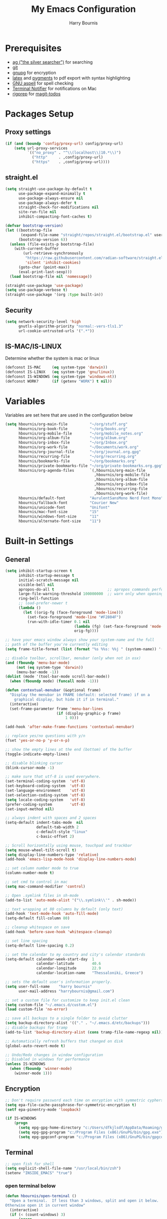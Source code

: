 #+TITLE:     My Emacs Configuration
#+EMAIL:     harrybournis@gmail.com
#+AUTHOR:    Harry Bournis
#+STARTUP: content
#+TODO: TODO WAITING MAC_ONLY WINDOWS_ONLY LINUX_ONLY UNIX_ONLY NOT_WINDOWS NOT_MAC NOT_LINUX NOT_UNIX WORK_ONLY NOT_WORK DISABLED | DONE
#+LANGUAGE:  en
#+PROPERTY: header-args :tangle init.el :comments org

* Prerequisites
- [[http://geoff.greer.fm/2011/12/27/the-silver-searcher-better-than-ack][ag ("the silver searcher")]] for searching
- [[http://git-scm.com/][git]]
- [[https://www.gnupg.org/][gnupg]] for encryption
- [[http://www.latex-project.org/][latex]] and [[http://pygments.org/][pygments]] to pdf export with syntax highlighting
- [[http://aspell.net/][GNU aspell]] for spell checking
- [[https://github.com/julienXX/terminal-notifier][Terminal Notifier]] for notifications on Mac
- [[https://github.com/BurntSushi/ripgrep][rigprep]] for [[https://github.com/alphapapa/magit-todos][magit-todos]]

* Packages Setup
** Proxy settings
#+BEGIN_SRC emacs-lisp
  (if (and (boundp 'config/proxy-url) config/proxy-url)
      (setq url-proxy-services
            `(("no_proxy" . "^\\(localhost\\|10.*\\)")
              ("http"     . ,config/proxy-url)
              ("https"    . ,config/proxy-url))))
#+END_SRC
** straight.el

#+BEGIN_SRC emacs-lisp
  (setq straight-use-package-by-default t
        use-package-expand-minimally t
        use-package-always-ensure nil
        use-package-always-defer t
        straight-check-for-modifications nil
        site-run-file nil
        inhibit-compacting-font-caches t)

  (defvar bootstrap-version)
  (let ((bootstrap-file
         (expand-file-name "straight/repos/straight.el/bootstrap.el" user-emacs-directory))
        (bootstrap-version 6))
    (unless (file-exists-p bootstrap-file)
      (with-current-buffer
          (url-retrieve-synchronously
           "https://raw.githubusercontent.com/radian-software/straight.el/develop/install.el"
           'silent 'inhibit-cookies)
        (goto-char (point-max))
        (eval-print-last-sexp)))
    (load bootstrap-file nil 'nomessage))

  (straight-use-package 'use-package)
  (setq use-package-verbose t)
  (straight-use-package '(org :type built-in))
#+END_SRC
** Security
#+BEGIN_SRC emacs-lisp
  (setq network-security-level 'high
        gnutls-algorithm-priority "normal:-vers-tls1.3"
        url-cookie-untrusted-urls '(".*"))
#+END_SRC
** IS-MAC/IS-LINUX
Determine whether the system is mac or linux

#+BEGIN_SRC emacs-lisp
  (defconst IS-MAC     (eq system-type 'darwin))
  (defconst IS-LINUX   (eq system-type 'gnu/linux))
  (defconst IS-WINDOWS (eq system-type 'windows-nt))
  (defconst WORK?      (if (getenv "WORK") t nil))
#+END_SRC
* Variables
Variables are set here that are used in the configuration below

#+BEGIN_SRC emacs-lisp
  (setq hbournis/org-main-file          "~/org/stuff.org"
        hbournis/org-book-file          "~/org/books.org"
        hbournis/org-mobile-file        "~/org/mobile_notes.org"
        hbournis/org-album-file         "~/org/album.org"
        hbournis/org-inbox-file         "~/org/Inbox.org"
        hbournis/org-work-file          "~/Documents/work.org"
        hbournis/org-journal-file       "~/org/journal.org.gpg"
        hbournis/recurring-file         "~/org/recurring.org"
        hbournis/bookmarks-file         "~/org/bookmarks.org"
        hbournis/private-bookmarks-file "~/org/private-bookmarks.org.gpg"
        hbournis/org-agenda-files       `(,hbournis/org-main-file
                                          ,hbournis/org-mobile-file
                                          ,hbournis/org-album-file
                                          ,hbournis/org-inbox-file
                                          ,hbournis/recurring-file
                                          ,hbournis/org-work-file)
        hbournis/default-font           "AurulentSansMono Nerd Font Mono"
        hbournis/fallback-font          "Courier New"
        hbournis/unicode-font           "Unifont"
        hbournis/mac-font-size          "15"
        hbournis/windows-font-size      "11"
        hbournis/alternate-font-size    "11")
#+END_SRC
* Built-in Settings
** General
#+BEGIN_SRC emacs-lisp
  (setq inhibit-startup-screen t
        inhibit-startup-message t
        initial-scratch-message nil
        visible-bell nil
        apropos-do-all t                        ;; apropos commands perform more extensive searches than default
        large-file-warning-threshold 100000000  ;; warn only when opening files bigger than 100mb
        ring-bell-function
        ;; load-prefer-newer t
        (lambda ()
          (let ((orig-fg (face-foreground 'mode-line)))
            (set-face-foreground 'mode-line "#F2804F")
            (run-with-idle-timer 0.1 nil
                                 (lambda (fg) (set-face-foreground 'mode-line fg))
                                 orig-fg))))

  ;; have your emacs window always show your system-name and the full
  ;; path of the buffer you're currently editing
  (setq frame-title-format (list (format "%s %%s: %%j " (system-name)) '(buffer-file-name "%f" (dired-directory dired-directory "%b"))))

  ;; disable toolbar, scrollbar, menubar (only when not in osx)
  (and (fboundp 'menu-bar-mode)
       (not (eq system-type 'darwin))
       (menu-bar-mode -1))
  (dolist (mode '(tool-bar-mode scroll-bar-mode))
    (when (fboundp mode) (funcall mode -1)))

  (defun contextual-menubar (&optional frame)
    "Display the menubar in FRAME (default: selected frame) if on a
      graphical display, but hide it if in terminal."
    (interactive)
    (set-frame-parameter frame 'menu-bar-lines
                         (if (display-graphic-p frame)
                             1 0)))

  (add-hook 'after-make-frame-functions 'contextual-menubar)

  ;; replace yes/no questions with y/n
  (fset 'yes-or-no-p 'y-or-n-p)

  ;; show the empty lines at the end (bottom) of the buffer
  (toggle-indicate-empty-lines)

  ;; disable blinking cursor
  (blink-cursor-mode -1)

  ;; make sure that utf-8 is used everywhere.
  (set-terminal-coding-system  'utf-8)
  (set-keyboard-coding-system  'utf-8)
  (set-language-environment    'utf-8)
  (set-selection-coding-system 'utf-8)
  (setq locale-coding-system   'utf-8)
  (prefer-coding-system        'utf-8)
  (set-input-method nil)

  ;; always indent with spaces and 2 spaces
  (setq-default indent-tabs-mode  nil
                default-tab-width 2
                c-default-style "linux"
                c-basic-offset 2)

  ;; Scroll horizontally using mouse, touchpad and trackbar
  (setq mouse-wheel-tilt-scroll t)
  (setq display-line-numbers-type 'relative)
  (add-hook 'emacs-lisp-mode-hook 'display-line-numbers-mode)

  ;; set column number mode to true
  (column-number-mode t)

  ;; set cmd to control in mac
  (setq mac-command-modifier 'control)

  ;; Open .symlink files in sh-mode
  (add-to-list 'auto-mode-alist '("\\.symlink\\'" . sh-mode))

  ;; text wrapping at 80 columns by default (only text)
  (add-hook 'text-mode-hook 'auto-fill-mode)
  (setq-default fill-column 80)

  ;; cleanup whitespace on save
  (add-hook 'before-save-hook 'whitespace-cleanup)

  ;; set line spacing
  (setq-default line-spacing 0.2)

  ;; set the calendar to my country and city's calendar standards
  (setq-default calendar-week-start-day  1
                calendar-latitude        40.6
                calendar-longitude       22.9
                calendar-location-name   "Thessaloniki, Greece")

  ;; sets the default user's information properly.
  (setq user-full-name    "harry bournis"
        user-mail-address "harrybournis@gmail.com")

  ;; set a custom file for customize to keep init.el clean
  (setq custom-file "~/.emacs.d/custom.el")
  (load custom-file 'no-error)

  ;; save all backups to a single folder to avoid clutter
  (setq backup-directory-alist '(("." . "~/.emacs.d/etc/backups")))
  ;; disable backups for tramp
  (add-to-list 'backup-directory-alist (cons tramp-file-name-regexp nil))

  ;; Automatically refresh buffers that changed on disk
  (global-auto-revert-mode t)

  ;; Undo/Redo changes in window configuration
  ;; Disabled in windows for performance
  (unless IS-WINDOWS
    (when (fboundp 'winner-mode)
      (winner-mode 1)))
#+END_SRC
** Encryption

#+BEGIN_SRC emacs-lisp
  ;; Don't require password each time on enryption with symmetric cyphers
  (setq epa-file-cache-passphrase-for-symmetric-encryption t)
  (setf epa-pinentry-mode 'loopback)

  (if IS-WINDOWS
      (progn
        (setq epg-gpg-home-directory "c:/Users/dfkjlsdf/AppData/Roaming/gnupg")
        (setq epg-gpg-program "c:/Program Files (x86)/GnuPG/bin/gpg.exe")
        (setq epg-gpgconf-program "c:/Program Files (x86)/GnuPG/bin/gpgconf.exe")))
#+END_SRC
** Terminal
#+BEGIN_SRC emacs-lisp
  ;; open fish for shell
  (setq explicit-shell-file-name "/usr/local/bin/zsh")
  (setenv "INSIDE_EMACS" "true")
#+END_SRC
*** open terminal below
#+BEGIN_SRC emacs-lisp
  (defun hbournis/open-terminal ()
    "Open a terminal.  If less than 3 windows, split and open it below.
  Otherwise open it in current window"
    (interactive)
    (if (< (count-windows) 3)
        (progn
          (unless (ignore-errors
                    (split-window-below))
            (progn
              (other-window 1)
              (split-window-below)))
          (other-window 1)))
    (if IS-WINDOWS
        (eshell)
      (ansi-term "zsh")))
#+END_SRC
*** Kill the buffer when term exits
#+BEGIN_SRC emacs-lisp
  ;; Kill window when ansi term exits
  ;; Source: https://github.com/redguardtoo/emacs.d/blob/master/lisp/init-term-mode.el
  ;; {{ @see http://emacs-journey.blogspot.com.au/2012/06/improving-ansi-term.html
  ;; kill the buffer when terminal is exited
  (defadvice term-sentinel (around my-advice-term-sentinel (proc msg))
    (if (memq (process-status proc) '(signal exit))
        (let ((buffer (process-buffer proc)))
          ad-do-it
            (kill-buffer-and-its-windows buffer))
      ad-do-it))
  (ad-activate 'term-sentinel)

  ;; Kill eshell window on exit
  ;; Source: https://stackoverflow.com/a/51867960
  (defun hbournis/delete-window ()
    (when (not (one-window-p))
      (delete-window)))

  (advice-add 'eshell-life-is-too-much :after 'hbournis/delete-window)
#+END_SRC
*** kill ansiterm without asking on exit
[[https://www.reddit.com/r/emacs/comments/9weic5/how_can_i_disable_ansiterm_prompt/e9k1ggd][Source]]
#+BEGIN_SRC emacs-lisp
  (add-hook 'term-exec-hook
        (lambda () (set-process-query-on-exit-flag (get-buffer-process (current-buffer)) nil)))
#+END_SRC
* Packages
** Common
*** dash
A modern [[https://github.com/magnars/dash.el][list]] API for Emacs.

#+begin_src emacs-lisp
  (use-package dash
    :straight t)
#+end_src
*** s
The long lost Emacs string manipulation [[https://github.com/magnars/s.el][library]].
#+begin_src emacs-lisp
  (use-package s
    :straight t)
#+end_src
*** evil-mode
:PROPERTIES:
:VISIBILITY: folded
:END:
**** evil
Vim emulation. It is extended with various packages that provide existing Vim
functionalities. Bellow is a list of the Emacs package with the functionality
it provides in parentheses:

- [[https://github.com/emacs-evil/evil-surround][Evil Surround]]          (surround.vim)
- [[https://github.com/emacs-evil/evil-surround][Evil Lion]]              (vim-lion)
- [[https://github.com/redguardtoo/evil-matchit][Evil Matchit]]           (matchit.vim)
- [[https://github.com/cofi/evil-numbers][Evil Numbers]]           (increment/decrement binary, octal, decimal and hex numbers)
- [[https://github.com/redguardtoo/evil-nerd-commenter][Evil NERD Commenter]]    (The NERD Commenter)
- [[https://github.com/ninrod/evil-string-inflection][Evil String inflection]] (Convert between camelCase, kebab-case, snake_case and UPPER_CASE)

Although Evil mode does a wonderful job of emulating Vim keybinginds when
editing files, in the rest of the Emacs modes (and there are a lot) I find
myself stuck with Emacs' keybindings. Fortunately, there are a number of
packages that aim to bring Vim-sensible keybindings to the rest of them.

I use [[https://github.com/Somelauw/evil-org-mode][evil-org-mode]] mainly for the Org Agenda keybindings and the great
context-aware functionality it adds to the <return> key. For example, if you are
on a list item, pressing it will add a new list item bellow, including a
checkbox, if it is a checklist.. I found the rest of the keybindings distracting.

#+BEGIN_SRC emacs-lisp
  (use-package evil
    :straight t
    :demand t
    :init
    (setq evil-want-integration t
          evil-want-keybinding nil
          evil-undo-system 'undo-redo)
    :config
    (evil-mode t)
    ;; This is a collection of Evil bindings for the parts of Emacs that Evil does
    ;; not cover properly by default, such as help-mode, M-x calendar, Eshell and more.

    ;; Scroll faster with C-e and C-y
    (define-key evil-normal-state-map "\C-e" (lambda () (interactive) (evil-scroll-line-down 2)))
    (define-key evil-normal-state-map "\C-y" (lambda () (interactive) (evil-scroll-line-up 2)))

    ;; g h takes you to the previous heading and
    ;; g H takes you to one heading up
    (evil-define-key 'motion org-mode-map
      (kbd "g h") 'org-previous-visible-heading
      (kbd "g H") 'outline-up-heading)

    ;; Remap tab to org-cycle in normal mode
    ;; (evil-define-key 'normal org-mode-map (kbd "<tab>") #'org-cycle)
    ;; (evil-define-key 'normal org-mode-map (kbd "S-<tab>") #'org-global-cycle)

    ;; Disable evil mode in shell mode
    ;; (evil-set-initial-state 'shell-mode 'emacs)

    ;; Save and quit ingoring mistakes from keeping shift pressed down
    (evil-ex-define-cmd "Q"  'evil-quit)
    (evil-ex-define-cmd "W"  'evil-write)
    (evil-ex-define-cmd "Wq" 'evil-save-and-close)
    (evil-ex-define-cmd "wQ" 'evil-save-and-close)
    (evil-ex-define-cmd "WQ" 'evil-save-and-close)

    ;; Does not replace clipboard copy with the text selected while in visual mode
    (fset 'evil-visual-update-x-selection 'ignore)
    )
#+END_SRC

**** evil-collection
[[https://github.com/jojojames/evil-collection][Evil Collection]] aims to bring evil mode to every Emacs mode eventually. It has
keybindings for many modes, but I felt that I should enable it for a particular
mode only when it is needed.

#+BEGIN_SRC emacs-lisp
  (use-package evil-collection
    :after evil
    :straight t
    :demand t
    :init
    ;; check options in variable evil-collection--supported-modes
    (defcustom evil-collection-mode-list
      `(eshell
        calendar
        custom
        cus-theme
        deadgrep
        debbugs
        debug
        diff-mode
        dired
        doc-view
        edebug
        ediff
        elfeed
        emms
        eval-sexp-fu
        flycheck
        ggtags
        git-timemachine
        help
        ibuffer
        image
        image+
        magit
        magit-todos
        neotree
        info
        man
        (package-menu package)
        (pdf pdf-view)
        (term term ansi-term multi-term)
        vdiff
        vc-annotate
        xref
        )
      "The list of modes which will be evilified by `evil-collection-init'.
      Elements are either target mode symbols or lists which `car' is the
      mode symbol and `cdr' the packages to register.
      By default, `minibuffer' is not included because many users find
      this confusing. It will be included if
      `evil-collection-setup-minibuffer' is set to t."
      :type '(repeat (choice symbol sexp))
      :group 'evil-collection)
    :config
    (evil-collection-init))
#+END_SRC
**** evil-surround
#+BEGIN_SRC emacs-lisp
  (use-package evil-surround
    :straight t
    :demand t
    :after evil
    :config
    (global-evil-surround-mode))
#+END_SRC
**** evil-lion
Indents to a similar level elements on similar lines e.g. all '=' in variable assignments
#+BEGIN_SRC emacs-lisp
  (use-package evil-lion
    :straight t
    :demand t
    :after evil
    :config
    (evil-lion-mode))
#+END_SRC
**** evil-matchit
Press % to move between opening and closing tag in any language
#+BEGIN_SRC emacs-lisp
  (use-package evil-matchit
    :straight t
    :demand t
    :after evil
    :config
    (global-evil-matchit-mode t))
#+END_SRC
**** DISABLED evil-numbers
Increment / decrement binary, octal, decimal and hex literals
#+BEGIN_SRC emacs-lisp
  (use-package evil-numbers
    :straight t
    :demand t
    :after evil
    :config
    (define-key evil-normal-state-map (kbd "C-c +") 'evil-numbers/inc-at-pt)
    (define-key evil-normal-state-map (kbd "C-c -") 'evil-numbers/dec-at-pt))
#+END_SRC
**** evil-nerd-commenter
Nerd commenter emulation
#+BEGIN_SRC emacs-lisp
  (use-package evil-nerd-commenter
    :straight t
    :demand t
    :after evil)
#+END_SRC
**** evil-org
Org mode key bindings for evil mode
#+BEGIN_SRC emacs-lisp
  (use-package evil-org
    :straight t
    :demand t
    :after (evil org)
    :diminish
    :config
    (add-hook 'org-mode-hook 'evil-org-mode)
    (add-hook 'evil-org-mode-hook
              (lambda ()
                (evil-org-set-key-theme '(return))
                (require 'evil-org-agenda)
                (evil-org-agenda-set-keys))))
#+END_SRC
**** DISABLED evil-string-inflection
Changes case of variables (camelCase, kebab-case, snake_case and UPPER_CASE)
#+BEGIN_SRC emacs-lisp
  (use-package evil-string-inflection
    :straight t
    :demand t
    :after evil)
#+END_SRC
**** Greek Keybindings
Keybindings to allow moving around when writing in Greek

#+BEGIN_SRC emacs-lisp
  ;; Vim Movements
  (define-key evil-normal-state-map "κ" 'evil-previous-visual-line)
  (define-key evil-normal-state-map "ξ" 'evil-next-visual-line)
  (define-key evil-normal-state-map "λ" 'evil-forward-char)
  (define-key evil-normal-state-map "η" 'evil-backward-char)
  (define-key evil-normal-state-map "ς" 'evil-forward-word-begin)
  (define-key evil-normal-state-map "ε" 'evil-forward-word-end)
  (define-key evil-normal-state-map "β" 'evil-backward-word-end)
  (define-key evil-normal-state-map "ν" 'evil-search-next)
  (define-key evil-normal-state-map "Ν" 'evil-search-previous)
  (define-key evil-normal-state-map "γγ" 'evil-goto-first-line)
  (define-key evil-normal-state-map "Γ" 'evil-goto-line)

  ;; Vim Editing
  (define-key evil-normal-state-map "ι" 'evil-insert)
  (define-key evil-normal-state-map "Ι" 'evil-insert-line)
  (define-key evil-normal-state-map "θ" 'evil-undo)
  (define-key evil-normal-state-map "ω" 'evil-visual-char)
  (define-key evil-normal-state-map "Ω" 'evil-visual-line)
  (define-key evil-normal-state-map (kbd "C-ω") 'evil-visual-block)
  (define-key evil-normal-state-map (kbd "C-ο") 'evil-jump-backward)
  (define-key evil-normal-state-map (kbd "C-ρ") 'evil-redo)

  (define-key evil-normal-state-map "α" 'evil-append)
  (define-key evil-normal-state-map "Α" 'evil-append-line)
  (define-key evil-normal-state-map "ο" 'evil-open-below)
  (define-key evil-normal-state-map "Ο" 'evil-open-above)
  (define-key evil-normal-state-map "ρ" 'evil-replace)
  (define-key evil-normal-state-map "υ" 'evil-sp-yank)
  (define-key evil-normal-state-map "Υ" 'evil-sp-yank-line)
  (define-key evil-normal-state-map "δ" 'evil-sp-delete)
  (define-key evil-normal-state-map "Δ" 'evil-sp-delete-line)
  (define-key evil-normal-state-map "σ" 'evil-sp-substitute)
  (define-key evil-normal-state-map "Σ" 'evil-sp-change-whole-line)
  (define-key evil-normal-state-map "ψ" 'evil-sp-change)
  (define-key evil-normal-state-map "Ψ" 'evil-sp-change-line)
  (define-key evil-normal-state-map "χ" 'evil-sp-delete-char)
  (define-key evil-normal-state-map "Χ" 'evil-sp-backward-delete-char)
  (define-key evil-normal-state-map "π" 'evil-paste-after)
  (define-key evil-normal-state-map "Π" 'evil-paste-before)

  ;; Evil-ex commands
  (evil-ex-define-cmd "ς"  'evil-write)

  ;; Emacs Globals
  (define-key key-translation-map (kbd "C-ψ") (kbd "C-c"))
  (define-key key-translation-map (kbd "C-χ") (kbd "C-x"))
  (define-key key-translation-map (kbd "C-γ") (kbd "C-g"))
  (define-key key-translation-map (kbd "C-ε") (kbd "C-e"))
  (define-key key-translation-map (kbd "C-υ") (kbd "C-y"))
  (define-key key-translation-map (kbd "¨") (kbd ":"))
#+END_SRC
*** general.el
Improvement on evil-leader. Specify mutliple leaders.

#+BEGIN_SRC emacs-lisp
  (use-package general
    :straight t
    :demand t
    :config
    (setq general-override-states '(emacs
                                    hybrid
                                    normal
                                    visual
                                    motion
                                    operator))
    (general-evil-setup t)
    (general-override-mode)

    ;; Fix general not working in *Messages* buffer
    ;; Source: https://github.com/noctuid/general.el/issues/493
    (general-with 'evil
      (general-add-hook 'post-command-hook
                        (lambda (&rest _)
                          (when (eq major-mode 'messages-buffer-mode)
                            (evil-normalize-keymaps)
                            t))
                        nil
                        nil
                        #'identity))

    ;; In order for Space to work everywhere. "" nil is used to unbind it first.
    (general-create-definer basic-nav-leader :prefix "SPC" :keymaps 'override :states '(normal visual motion) :non-normal-prefix "C-SPC")

    (basic-nav-leader
      "" nil
      "f"         'list-buffers
      "F"         'ivy-switch-buffer-other-window
      "TAB"       'nswbuff-switch-to-next-buffer
      "ESC"       'keyboard-quit
      "<backtab>" 'nswbuff-switch-to-previous-buffer
      "x"         'execute-extended-command
      "k"         'windmove-up
      "j"         'windmove-down
      "l"         'windmove-right
      "h"         'windmove-left
      "K"         'split-window-below
      "J"         'split-window-below-and-switch
      "H"         'split-window-right
      "L"         'split-window-right-and-switch
      "0"         'delete-window
      "1"         'delete-other-windows
      "2"         'split-window-below-and-switch
      "3"         'split-window-right-and-switch
      "d"         'delete-window
      "|"         'toggle-window-split
      "p"         'projectile-find-file
      "P"         'projectile-switch-project
      "s"         'counsel-projectile-ag
      "="         'toggle-light-dark-theme
      "t"         'org-todo
      "ns"        'hbournis/create-scratch-buffer
      "c"         'hbournis/copy-filename-to-clipboard
      "RET"       'hbournis/generic-find-definition
      "w"         'hydra-window-deluxe-custom/body
      "r"         (lambda () (interactive) (hbournis/call-with-prefix 'lsp-treemacs-references))
      "SPC"       (lambda () (interactive) (hbournis/open-org-file  hbournis/org-main-file))
      "a"         (lambda () (interactive) (hbournis/open-org-file hbournis/org-mobile-file))
      "!"         (lambda () (interactive) (load-file "~/.dotfiles/emacs.d.symlink/init.el"))
      "m"         (lambda () (interactive) (find-file "~/.dotfiles/emacs.d.symlink/init.org"))
      "i"         (lambda () (interactive) (hbournis/open-org-file hbournis/org-inbox-file))
      "z"         (lambda () (interactive) (hbournis/open-org-file hbournis/org-work-file)))

    (general-create-definer extra-tools-leader :prefix "'" :keymaps 'override :states '(normal visual treemacs))
    (extra-tools-leader
      "`"   'hbournis/open-terminal
      "g"   'magit-status
      "/"   'evilnc-comment-or-uncomment-lines             ; Un/Comment current line
      "["   'wrap-with-parens
      "]"   'sp-unwrap-sexp
      "\\"  'org-align-all-tags-right
      "fn"  'flycheck-next-error
      "fp"  'flycheck-previous-error
      "fl"  'flycheck-list-errors
      "i"   'org-toggle-inline-images
      "l"   'cider-ns-refresh
      "d"   'hbournis/generic-open-doc
      "c"   'hbournis/generic-show-repl
      "tf"  'hbournis/generic-run-test-file
      "tt"  'hbournis/generic-run-test-at-point
      "ta"  'hbournis/generic-run-test-all
      "m"   'hbournis/toggle-modeline
      "*"   (lambda() (interactive) (forward-char 1) (insert " ⭐")))

    (general-create-definer extra-tools-alternate-leader :prefix "' '" :keymaps 'override :states '(normal visual))
    (extra-tools-alternate-leader
      "/c"  'evilnc-copy-and-comment-lines                 ; Copy down and comment line
      "lv"  'org-cliplink
      "lp"  'hbournis/insert-url-as-org-link
      "ll"  'hbournis/org-make-word-link-from-clipboard
      "lc"  'hbournis-position-to-kill-ring
      "c"   'org-capture
      "gt"  'git-timemachine-toggle
      "gr"  'git-gutter:revert-hunk
      "gn"  'git-gutter:next-hunk
      "gp"  'git-gutter:previous-hunk
      "gb"  'magit-blame-echo
      "gh"  'magit-log-buffer-file
      "gm"  (lambda () (interactive) (magit-find-file-other-window "master" (format "%s" buffer-file-name)))
      "rf"  'rubocopfmt
      "rb"  'ruby-toggle-block
      "rr"  'projectile-rails-goto-routes
      "rt"  'projectile-rails-find-current-spec
      ))
#+END_SRC
*** org-mode
:PROPERTIES:
:VISIBILITY: folded
:END:
**** Org
#+BEGIN_SRC emacs-lisp
  (use-package org
    :straight t
    :demand
    :config
    ;; Element cache makes it slow for some reason
    (setq org-element-cache-persistent nil)

    (add-to-list 'auto-mode-alist '("\\.orgtemplate\\'" . org-mode))

    ;; Copy link to clipboard on right click
    (define-key org-mouse-map (kbd "<mouse-3>")
      (lambda (event)
        (interactive "e")
        (goto-char (posn-point (event-start event)))
        (let* ((context
                (org-element-lineage (org-element-context) '(link) t))
               (type (org-element-type context))
               (value (org-element-property :value context)))
          (cond
           ((not type) (user-error "No link found"))
           ((>= (point)
                (save-excursion
                  (goto-char (org-element-property :end context))
                  (skip-chars-backward " \t")
                  (point)))
            (user-error "No link found"))
           ((eq type 'link) (hbournis/copy-to-clipboard (org-element-property :raw-link context)))
           (t (user-error "No link found"))))))

    (require 'ob-R)
    (require 'ob-sql)

    (ignore-errors
      (require 'org-tempo))

    (setq org-src-fontify-natively t               ;; Use language's syntax highlighting in code blocks
          org-src-tab-acts-natively t
          org-src-window-setup 'current-window     ;; Don't open new window when editing code blocks
          org-todo-keywords '((sequence "TODO(t)" "DOING(i!)" "WAITING(w@/!)" "SOMEDAY(s)" "|" "DONE(d!)" "CANCELED(c@)"))
          org-enforce-todo-dependencies t          ;; Parent can't be DONE until all children are

          org-startup-indented t                   ;; indent on startup
          org-indent-indentation-per-level 2       ;; indent each level by 2
          org-list-indent-offset 2                 ;; indent lists by 2
          org-display-inline-images t              ;; display images in org by default
          org-hide-emphasis-markers t              ;; hide bold, italics etc markers
          org-tags-column (- (window-total-width)) ;; make tags align at right window width
          org-latex-compiler "xelatex"             ;; the only one working for greek (i think?)
          org-log-into-drawer t                    ;; save logs in the drawer of current item
          org-clock-into-drawer "CLOCKING"         ;; name the clock drawer clocking
          org-log-reschedule (quote note)          ;; take a note in the log when rescheduling
          org-blank-before-new-entry (quote ((heading . t) (plain-list-item . auto)))
          org-babel-do-load-languages
          (quote (org-babel-load-languages (quote ((emacs-lisp . t)
                                                   (ruby . t)
                                                   (python . t)
                                                   (haskell . t)
                                                   (js . t)
                                                   (shell . t)
                                                   (R . t)
                                                   (prolog . t)
                                                   (clojurescript . t)
                                                   (plantuml . t)
                                                   (sql . t)
                                                   ))))
          org-export-backends (quote (ascii
                                      html
                                      icalendar
                                      latex
                                      md
                                      odt))
          org-modules '(ol-bbdb
                        ol-docview
                        ol-info
                        ol-w3m
                        ol-bibtex
                        org-protocol
                        org-collector
                        org-tempo)

          org-lowest-priority ?D
          org-default-priority ?D

          ;; custom colors for priorities
          org-priority-faces '((?A . (:foreground "red" :weight bold))
                               (?B . (:foreground "orange"))
                               (?C . (:foreground "yellow"))
                               (?D . (:foreground "green"))))

    (define-key org-mode-map (kbd "C-k") nil)

    ;; Show only the time when a note is added, instead of 'Note taken on..'
    (setq org-log-note-headings (assq-delete-all 'note org-log-note-headings))
    (add-to-list 'org-log-note-headings '(note . "%t"))
    )
#+END_SRC
**** Org-related packages
***** UNIX_ONLY org-bullets
Disabled on windows because it makes emacs extremely slow
#+BEGIN_SRC emacs-lisp
  (use-package org-bullets
    :straight t
    :config
    ;; Performance fix for windows
    ;; Source: https://github.com/sabof/org-bullets/issues/11#issuecomment-439228372
    (if IS-WINDOWS
        (setq inhibit-compacting-font-caches t))
    (setq org-bullets-bullet-list '("◉" "○" "✹" "◈" "⚇" "⚈" "⚉" "♁" "⊖" "⊗" "⊘"))
    (add-hook 'org-mode-hook (lambda () (org-bullets-mode t))))
#+END_SRC
***** org-collector
#+BEGIN_SRC emacs-lisp
  ;; Load org-collector
  (add-to-list 'load-path "~/.emacs.d/lisp/org-collector")
#+END_SRC
***** org-fancy-priorities
Display org priorities as custom strings

#+BEGIN_SRC emacs-lisp
  (use-package org-fancy-priorities
    :straight t
    :diminish
    :hook
    (org-mode . org-fancy-priorities-mode)
    (cfw:calendar-mode . org-fancy-priorities-mode)
    :config
    (setq org-fancy-priorities-list '((?A . "❗")
                                      (?B . "⬆")
                                      (?C . "⬇")
                                      (?D . "☕")
                                      (?1 . "❗")
                                      (?2 . "⮬")
                                      (?3 . "⮮")
                                      (?4 . "☠"))))
#+END_SRC
***** org-capture-vars
#+BEGIN_SRC emacs-lisp
  ;; Load org-capture-vars
  (add-to-list 'load-path "~/.emacs.d/lisp/org-capture-vars")
  (with-eval-after-load 'org-capture (require 'org-capture-vars))
#+END_SRC
***** org-cliplink
Pretty-copy links from the browser to org with title instead of just url

#+BEGIN_SRC emacs-lisp
  (use-package org-cliplink
    :straight t
    :config
    (global-set-key (kbd "C-c p b") 'org-cliplink))
#+END_SRC
***** org-agenda-property
Display org properties in the agenda buffer

#+BEGIN_SRC emacs-lisp
  (use-package org-agenda-property
    :straight t)
#+END_SRC
***** org-reveal
[[https://github.com/yjwen/org-reveal][Presentations]]

Download reveal.js from [[https://revealjs.com/installation/#basic-setup][here]]. Set the org-reveal-root to the extracted folder (the root).

For code, swith to light theme before exporting, so that htmlize will use it on the code blocks.

You can also create speaker notes with a BEGIN_NOTES and END_NOTES
block. pressing "s" while on the presentation will create new browser window for notes

Use "#+ATTR_REVEAL: :frag t" to reveal parts of the page incrementally.

Some defaults:
#+begin_src
#+REVEAL_INIT_OPTIONS: margin: 0.1, minScale:0.2, maxScale:2.5, transition:'concave'
#+REVEAL_THEME: solarized
#+REVEAL_HEAD_PREAMBLE: <meta name="description" content="Org-Reveal Introduction.">
#+REVEAL_POSTAMBLE: <p> Created by yjwen. </p>
#+REVEAL_PLUGINS: (notes)
#+REVEAL_TITLE_SLIDE: <h1 class="title">%t</h1><h2 class="author">%a</h2><h3 class="email">%e</h3>
#+REVEAL_DEFAULT_FRAG_STYLE: roll-in
#+OPTIONS: toc:nil
#+OPTIONS: num:nil
#+end_src

#+BEGIN_SRC emacs-lisp
  (use-package ox-reveal
    :straight t
    :config
    ;; Set the root
    ;; (setq org-reveal-root "file:///Users/<user>/reveal.js-master")

    ;; Used for using emacs theme to highligh code
    (use-package htmlize
      :straight t)
    )
#+END_SRC
***** org-kanban
#+begin_src emacs-lisp
  (use-package org-kanban
    :straight t
    :hook (org-after-todo-state-change . org-update-all-dblocks))
#+end_src

***** orgtbl-aggregate
aggregate tables
#+begin_src emacs-lisp
  (use-package orgtbl-aggregate
    :straight t)
#+end_src
**** Org custom functions
#+BEGIN_SRC emacs-lisp
  ;; display week numbers in org calendar
  (copy-face font-lock-constant-face 'calendar-iso-week-face)
  (set-face-attribute 'calendar-iso-week-face nil :height 0.7)
  (setq calendar-intermonth-text
        '(propertize
          (format "%2d"
                  (car
                   (calendar-iso-from-absolute
                    (calendar-absolute-from-gregorian (list month day year)))))
          'font-lock-face 'calendar-iso-week-face))

  ;; Used for the protocol link see below
  (defun transform-square-brackets-to-round-ones(string-to-transform)
    "Transforms [ into ( and ] into ), other chars left unchanged."
    (concat
     (mapcar #'(lambda (c) (if (equal c ?\[) ?\( (if (equal c ?\]) ?\) c))) string-to-transform)))

  ;; Keep inherited tags on archived headings.
  ;; source: https://orgmode.org/worg/org-hacks.html
  (defadvice org-archive-subtree
      (before add-inherited-tags-before-org-archive-subtree activate)
    "add inherited tags before org-archive-subtree"
    (org-set-tags (org-get-tags)))
#+END_SRC
**** Org Capture
#+BEGIN_SRC emacs-lisp
  (setq hbournis/org-capture-file
        (if WORK?
            hbournis/org-work-file
          hbournis/org-inbox-file))

  (defun hbournis/validate-bookmark-link (url bookmark-file)
    (let ((clipboard url))
      (unless (s-starts-with? "http" clipboard)
        (progn (message "Clipboard does not contain a link.") (org-capture-kill)))
      (if (--any?
           (-contains?
            `(,clipboard
              ,(if (s-suffix? "/" clipboard)
                   (s-chop-suffix "/" clipboard)
                 (concat clipboard "/")))
            it)
           (org-map-entries (lambda () (org-entry-get nil "URL")) "web_bookmarks" `(,bookmark-file)))
          (progn (message "Link already exists.") (org-capture-kill)))))

  (defun hbournis/org-capture-bookmark (bookmark-file)
    "Validate that the link does not already exist in bookmarks."
    (interactive)
    (hbournis/validate-bookmark-link (plist-get org-store-link-plist :link) bookmark-file)

    (defun hbournis/extract-host (url)
      (s-chop-prefix "www." (url-host (url-generic-parse-url url))))
    (defun hbournis/org-tag-from-host (url)
      (s-replace-all '(("." . "_") ("-" . "_")) (hbournis/extract-host url)))

    (goto-char (point-min))
    (re-search-forward "Web"))

  (defun hbournis/org-capture-bookmark-generic ()
    (hbournis/org-capture-bookmark hbournis/bookmarks-file))

  (defun hbournis/org-capture-bookmark-private ()
    (hbournis/org-capture-bookmark hbournis/private-bookmarks-file))

  ;; Bookmarks for Browser
  ;; Bookmark url: javascript: (() => { window.location.href = 'org-protocol://capture?' + new URLSearchParams({ template: 'l',url: window.location.href,title: document.title,body: window.getSelection() }); })();
  ;; Bookmark private url: javascript: (() => { window.location.href = 'org-protocol://capture?' + new URLSearchParams({ template: 'L',url: window.location.href,title: document.title,body: window.getSelection() }); })();
  (setq org-capture-templates
        `(
          ("l" "Link" entry
           (file+function hbournis/bookmarks-file hbournis/org-capture-bookmark-generic)
           (file "~/.emacs.d/org-templates/bookmark.orgtemplate")
           :prepend t
           :empty-lines-after 1
           :immediate-finish t)
          ("L" "Private Link" entry
           (file+function hbournis/private-bookmarks-file hbournis/org-capture-bookmark-private)
           (file "~/.emacs.d/org-templates/bookmark.orgtemplate")
           :prepend t
           :empty-lines-after 1
           :immediate-finish t)
          ("b" "Book" entry
           (file+headline hbournis/org-book-file ,(format "%s" (format-time-string "%Y")))
           (file "~/.emacs.d/org-templates/book.orgtemplate") :prepend t)
          ("w" "Work Note" entry
           (file+datetree hbournis/org-work-file)
           "** %U - %?")))
#+END_SRC
**** Org Agenda
#+BEGIN_SRC emacs-lisp
  (require 'seq)

  (setq org-agenda-files (seq-filter 'file-exists-p hbournis/org-agenda-files)
        org-agenda-span 14                       ;; org agenda shows 10 days
        org-agenda-start-on-weekday nil          ;; org agenda does not start from beggining of week
        org-agenda-start-day "-2d"               ;; org agenda starts 2 days before today
        org-deadline-warning-days 3              ;; Number of days before expiration that it shows in agenda
        org-agenda-window-setup "only-frame"     ;; open a new full screen frame for org agenda
        org-agenda-block-separator 32            ;; disable seperator between agenda sections
        )

  ;; org agenda label variables
  (setq agenda-label-work-tag "Check & Refile"
        agenda-label-inbox "Inbox"
        agenda-label-calendar "10 days"
        agenda-label-priority-a "High-Priority"
        agenda-label-priority-b "Mid-Priority"
        agenda-label-priority-c "Low-Priority"
        agenda-label-priority-d "Other Todos")

  (setq org-agenda-custom-commands '(("c" "Startup Agenda"
                                      (
                                       (tags "-work+.*"
                                             ((org-agenda-files `(,hbournis/org-inbox-file))
                                              (org-agenda-overriding-header agenda-label-inbox)))
                                       (agenda ""
                                               ((org-agenda-overriding-header agenda-label-calendar)))
                                       (tags "PRIORITY=\"A\""
                                             ((org-agenda-files (-remove (apply-partially #'equal hbournis/org-inbox-file)
                                                                           org-agenda-files))
                                              (org-agenda-skip-function '(org-agenda-skip-entry-if 'todo 'done))
                                              (org-agenda-overriding-header agenda-label-priority-a)))
                                       (tags "PRIORITY=\"B\""
                                             ((org-agenda-files (-remove (apply-partially #'equal hbournis/org-inbox-file)
                                                                           org-agenda-files))
                                              (org-agenda-skip-function '(org-agenda-skip-entry-if 'todo 'done))
                                              (org-agenda-overriding-header agenda-label-priority-b)))
                                       (tags "PRIORITY=\"C\""
                                             ((org-agenda-files (-remove (apply-partially #'equal hbournis/org-inbox-file)
                                                                           org-agenda-files))
                                              (org-agenda-skip-function '(org-agenda-skip-entry-if 'todo 'done))
                                              (org-agenda-overriding-header agenda-label-priority-c)))
                                       ))
                                     ("w" "Work Agenda"
                                      (
                                       (tags-todo "capture_notes"
                                                  ((org-agenda-files `(,hbournis/org-work-file))
                                                   (org-agenda-overriding-header agenda-label-work-tag)))
                                       (agenda ""
                                               ((org-agenda-files `(,hbournis/org-work-file))
                                                (org-agenda-overriding-header agenda-label-calendar)))
                                       (tags "-capture_notes+PRIORITY=\"A\""
                                             ((org-agenda-files `(,hbournis/org-work-file))
                                              (org-agenda-skip-function '(org-agenda-skip-entry-if 'todo 'done))
                                              (org-agenda-overriding-header agenda-label-priority-a)))
                                       (tags "-capture_notes+PRIORITY=\"B\""
                                             ((org-agenda-files `(,hbournis/org-work-file))
                                              (org-agenda-skip-function '(org-agenda-skip-entry-if 'todo 'done))
                                              (org-agenda-overriding-header agenda-label-priority-b)))
                                       (tags "-capture_notes+PRIORITY=\"C\""
                                             ((org-agenda-files `(,hbournis/org-work-file))
                                              (org-agenda-skip-function '(org-agenda-skip-entry-if 'todo 'done))
                                              (org-agenda-overriding-header agenda-label-priority-c)))))))
#+END_SRC
*** magit
#+BEGIN_SRC emacs-lisp
  (use-package magit
    :straight t
    :config
    (evil-define-minor-mode-key 'normal 'magit-blame-mode
      (kbd "<return>")  'magit-show-commit)

    (transient-append-suffix 'magit-push "-u"
      '(1 "=s" "Skip gitlab pipeline" "--push-option=ci.skip"))


    (setq magit-blame-echo-style 'headings)

    (setq magit-git-executable "/usr/local/bin/git"))
#+END_SRC
*** smerge-mode
Easily resolve git conflicts [[https://github.com/alphapapa/unpackaged.el#smerge-mode][Source]]

#+BEGIN_SRC emacs-lisp
  (use-package smerge-mode
    :after hydra
    :hook (magit-diff-visit-file . (lambda ()
                                     (when smerge-mode
                                       (unpackaged/smerge-hydra/body))))
    :config
    (defhydra unpackaged/smerge-hydra
      (:color pink :hint nil :post (smerge-auto-leave))
      "
  ^Move^       ^Keep^               ^Diff^                 ^Other^
  ^^-----------^^-------------------^^---------------------^^-------
  _n_ext       _b_ase               _<_: upper/base        _C_ombine
  _p_rev       _u_pper              _=_: upper/lower       _r_esolve
  ^^           _l_ower              _>_: base/lower        _k_ill current
  ^^           _a_ll                _R_efine
  ^^           _RET_: current       _E_diff
  "
      ("n" smerge-next)
      ("p" smerge-prev)
      ("b" smerge-keep-base)
      ("u" smerge-keep-upper)
      ("l" smerge-keep-lower)
      ("a" smerge-keep-all)
      ("RET" smerge-keep-current)
      ("\C-m" smerge-keep-current)
      ("<" smerge-diff-base-upper)
      ("=" smerge-diff-upper-lower)
      (">" smerge-diff-base-lower)
      ("R" smerge-refine)
      ("E" smerge-ediff)
      ("C" smerge-combine-with-next)
      ("r" smerge-resolve)
      ("k" smerge-kill-current)
      ("ZZ" (lambda ()
              (interactive)
              (save-buffer)
              (bury-buffer))
       "Save and bury buffer" :color blue)
      ("q" nil "cancel" :color blue))

    (set-face-attribute 'smerge-refined-added nil
                        :background "#335533")
    (set-face-attribute 'smerge-lower nil
                        :background "#264026")
    (set-face-attribute 'smerge-refined-removed nil
                        :background "#553333")
    (set-face-attribute 'smerge-upper nil
                        :background "#402626"))
#+END_SRC
*** flycheck
Syntax checking

#+BEGIN_SRC emacs-lisp
  (use-package flycheck
    :straight t
    :diminish
    :defer 3
    :init (global-flycheck-mode)
    :config
    (setq-default flycheck-disabled-checkers
                  (append flycheck-disabled-checkers '(javascript-jshint json-jsonlint scss scss-lint ruby-reek)))
    (setq-default flycheck-temp-prefix ".flycheck")
    ;; Set flycheck to only check when saving a file or changin a major mode
    ;; Done mainly for performance on windows
    (if IS-WINDOWS
        (setq flycheck-check-syntax-automatically '(save mode-enable))))
#+END_SRC
**** DISABLED Use local eslint if available
[[https://emacs.stackexchange.com/questions/21205/flycheck-with-file-relative-eslint-executable][Source]]

#+BEGIN_SRC emacs-lisp
(defun my/use-eslint-from-node-modules ()
  (let* ((root (locate-dominating-file
                (or (buffer-file-name) default-directory)
                "node_modules"))
         (eslint (and root
                      (expand-file-name "node_modules/eslint/bin/eslint.js"
                                        root))))
    (when (and eslint (file-executable-p eslint))
      (setq-local flycheck-javascript-eslint-executable eslint))))
(add-hook 'flycheck-mode-hook #'my/use-eslint-from-node-modules)
#+END_SRC
*** UNIX_ONLY flyspell
Spell checking. Needs the aspell program installed.

#+BEGIN_SRC emacs-lisp
  (use-package flyspell
    :diminish " ✐"
    :config
    (setq ispell-program-name "aspell"))
#+END_SRC
*** ivy
#+BEGIN_SRC emacs-lisp
  (use-package ivy
    :straight t
    :demand t
    :diminish (ivy-mode . "")
    :config
    ;; Required to show the recent commands
    (use-package smex
      :straight t)

    (use-package wgrep
      :straight t)

    ;; sort results better
    (use-package flx
      :straight t)

    (use-package counsel
      :straight t)

    (use-package swiper
      :straight t)

    ;; configure regexp engine.
    (setq ivy-re-builders-alist
          '((counsel-projectile-find-file . ivy--regex-plus)
            (ivy-switch-buffer . ivy--regex-plus)
            (counsel-projectile-rg . ivy--regex-plus)
            (counsel-rg . ivy--regex-plus)
            (counsel-ag . ivy--regex-plus)
            (t   . ivy--regex-fuzzy)))

    ;; Set ivy for completion in projectile
    (setq projectile-completion-system 'ivy
          counsel-projectile-switch-project-action 'counsel-projectile-switch-project-action-find-file
          ivy-count-format "(%d/%d) "
          ivy-use-virtual-buffers t)

    (define-key global-map [remap list-buffers] 'ivy-switch-buffer)
    (define-key ivy-minibuffer-map [escape] 'minibuffer-keyboard-quit)
    (define-key ivy-minibuffer-map (kbd "<S-return>") 'ivy-immediate-done)
    (global-set-key (kbd "C-s") 'swiper)
    (global-set-key (kbd "M-x") 'counsel-M-x)
    (global-set-key (kbd "C-x C-f") 'counsel-find-file)

    (ivy-mode 1))
#+END_SRC
*** projectile
#+BEGIN_SRC emacs-lisp
  (use-package projectile
    :straight t
    :diminish " P"
    :defer
    :commands (projectile-switch-project)
    :config
    (setq projectile-mode-line (format " [%s]" (projectile-project-name))
          projectile-globally-ignored-directories (append projectile-globally-ignored-directories '(".stversions" "vendor")))

    (if IS-WINDOWS
        (setq projectile-indexing-method 'alien))

    (use-package counsel-projectile
      :straight t
      :config
      (counsel-projectile-mode))

    (projectile-global-mode))
#+END_SRC
*** company
Autocompletion

#+BEGIN_SRC emacs-lisp
  (use-package company
    :straight t
    :defer 4
    :hook
    (after-init . global-company-mode)
    :config
    ;; Disable autocompletion in org files
    (setq company-global-modes '(not org-mode)
          company-idle-delay 0.0 ;; default is 0.2
          company-minimum-prefix-length 1)

    ;; Change keybindings for navigating results
    (with-eval-after-load 'company
      (define-key company-active-map (kbd "M-n") nil)
      (define-key company-active-map (kbd "M-p") nil)
      (define-key company-active-map (kbd "C-n") #'company-select-next)
      (define-key company-active-map (kbd "C-p") #'company-select-previous))
    :bind
    (("C-;" . company-complete)))
#+END_SRC
*** lsp-mode
#+begin_src emacs-lisp
  (use-package lsp-mode
    :straight t
    :hook (ruby-mode . lsp-deferred)
    :hook (js-mode . lsp-deferred)
    :hook (typescript-mode . lsp-deferred)
    :hook (go-mode . lsp-deferred)
    :commands (lsp lsp-deferred)
    :config
    (setq lsp-prefer-flymake nil
          lsp-headerline-breadcrumb-enable nil
          lsp-modeline-diagnostics-enable t
          lsp-idle-delay 0.800 ; performance
          lsp-log-io nil  ; if set to true can cause a performance hit
          )

    (use-package lsp-ui
      :straight t
      :commands lsp-ui-mode
      :config
      (setq lsp-ui-doc-enable nil
            lsp-ui-imenu-enable nil
            lsp-ui-peek-enable nil
            lsp-ui-sideline-enable nil
            lsp-line-ignore-duplicate t))

    (use-package lsp-ivy
      :straight t
      :commands lsp-ivy-workspace-symbol)

    (use-package lsp-treemacs
      :straight t
      :defer t
      :after treemacs lsp
      :commands (lsp-treemacs-errors-list lsp-treemacs-references)
      :config
      (defun hbournis/lsp-treemacs-references ()
        (interactive)
        (hbournis/call-with-prefix 'lsp-treemacs-references))))
#+end_src
*** DISABLED dap-mode
debugger

Not working currently

#+begin_src emacs-lisp
  (use-package dap-mode
    :straight t
    ;; Uncomment the config below if you want all UI panes to be hidden by default!
    ;; :custom
    ;; (lsp-enable-dap-auto-configure nil)
    ;; :config
    ;; (dap-ui-mode 1)
    :commands dap-debug
    :config
    ;; Set up Node debugging
    (require 'dap-node)
    (dap-node-setup) ;; Automatically installs Node debug adapter if needed
    (dap-go-setup)
    (require 'dap-hydra)
    (require 'dap-gdb-lldb)
    (dap-gdb-lldb-setup)
    )
#+end_src
*** editorconfig
#+BEGIN_SRC emacs-lisp
  (use-package editorconfig
    :straight t
    :diminish
    :config
    (editorconfig-mode 1))
#+END_SRC
*** smartparens
#+BEGIN_SRC emacs-lisp
  (use-package smartparens
    :straight t
    :defer 4
    :diminish
    :config
    (require 'smartparens-config)
    (add-hook 'emacs-lisp-mode-hook 'smartparens-strict-mode)
    (add-hook 'typescript-mode-hook 'smartparens-mode)
    (add-hook 'web-mode-hook 'smartparens-mode)
    (add-hook 'js-mode-hook 'smartparens-strict-mode)
    ;; (add-hook 'html-mode-hook 'smartparens-strict-mode)
    (add-hook 'ruby-mode-hook 'smartparens-strict-mode)
    (add-hook 'python-mode-hook 'smartparens-strict-mode)
    (add-hook 'sh-mode-hook 'smartparens-strict-mode)
    (add-hook 'clojure-mode-hook 'smartparens-strict-mode)
    (add-hook 'clojurescript-mode-hook 'smartparens-strict-mode)
    (add-hook 'go-mode-hook 'smartparens-strict-mode)
    (add-hook 'svelte-mode-hook 'smartparens-mode)

    (show-smartparens-global-mode t)

    (use-package evil-smartparens
      :straight t
      :diminish
      :config
      (add-hook 'smartparens-enabled-hook #'evil-smartparens-mode)))
#+END_SRC
*** windmove

#+BEGIN_SRC emacs-lisp
  (use-package windmove
    :straight t
    :commands (windmove-up windmove-down windmove-left windmove-right))
#+END_SRC

*** DISABLED desktop
Save emacs session

#+BEGIN_SRC emacs-lisp
  (use-package desktop
    :straight t
    :commands (projectile-switch-project)
    :config
    (setq desktop-path '("~/.emacs.d/etc/")
          desktop-dirname "~/.emacs.d/etc/"
          desktop-base-file-name "emacs-desktop"
          desktop-globals-to-save
          (append '((extended-command-history . 50)
                    (file-name-history . 400)
                    (grep-history . 50)
                    (compile-history . 50)
                    (minibuffer-history . 100)
                    (query-replace-history . 100)
                    (read-expression-history . 100)
                    (regexp-history . 100)
                    (regexp-search-ring . 100)
                    (search-ring . 50)
                    (shell-command-history . 50)
                    tags-file-name
                    register-alist)))
    (desktop-save-mode t))
#+END_SRC
*** tab-bar-mode
#+begin_src emacs-lisp
  (setq tab-bar-new-button-show nil
        tab-bar-show nil
        tab-bar-format '(tab-bar-format-tabs)
        tab-bar-close-button-show nil)

  (tab-bar-mode)
  (tab-bar-rename-tab "1")

  (global-set-key   (kbd "C-1")  (lambda () (interactive) (hbournis/switch-to-or-create-tab "1")))
  (global-set-key   (kbd "C-2")  (lambda () (interactive) (hbournis/switch-to-or-create-tab "2")))
  (global-set-key   (kbd "C-3")  (lambda () (interactive) (hbournis/switch-to-or-create-tab "3")))
#+end_src
*** git-gutter
#+BEGIN_SRC emacs-lisp
  (use-package git-gutter
    :straight t
    :defer 5
    :diminish
    :config
    (setq git-gutter:update-interval 2
          git-gutter:hide-gutter t)
    (global-git-gutter-mode t))
#+END_SRC
*** gitignore-templates
An Emacs Package for GitHub .gitignore templates

#+BEGIN_SRC emacs-lisp
  (use-package gitignore-templates
    :straight t)
#+END_SRC
*** ag

#+BEGIN_SRC emacs-lisp
  (use-package ag
    :straight t
    :config
    (setq ag-highlight-search t
          ag-reuse-window t))
#+END_SRC
*** which-key
Display the keys available after pressing C-x for example.

#+BEGIN_SRC emacs-lisp
  (use-package which-key
    :straight t
    :defer t
    :diminish
    :config
    ;;(setq which-key-idle-delay 0.2)
    ;;(which-key-setup-side-window-right-bottom)
    (which-key-mode))
#+END_SRC
*** dtrt-indent
guesses the correct indentation

#+BEGIN_SRC emacs-lisp
  (use-package dtrt-indent
    :straight t
    :hook (diminish 'dtrt-indent-mode)
    :config
    (dtrt-indent-mode t))
#+END_SRC
*** rainbow-mode
shows the color of hex color codes as their background

#+BEGIN_SRC emacs-lisp
  (use-package rainbow-mode
    :straight t
    :defer t
    :diminish
    :config
    ;; enable it by default in org mode
    ;; (defun rainbow-mode-hook ()
      ;; (rainbow-mode t))
    ;; (add-hook 'org-mode-hook 'rainbow-mode-hook)
    )
#+END_SRC
*** diminish
hide specific modes from the modeline

#+begIN_SRC emacs-lisp
  (use-package diminish
    :straight t
    :config
    (eval-after-load 'org-indent '(diminish 'org-indent-mode))

    (diminish 'auto-fill-function)
    (diminish 'auto-revert-mode)
    (diminish 'eldoc-mode))
#+END_SRC
*** exec-path-from-shell
Get environment variables from the shell

#+BEGIN_SRC emacs-lisp
  (use-package exec-path-from-shell
    :straight t
    :if (memq window-system '(mac ns x))
    :config
    (exec-path-from-shell-initialize))
#+END_SRC
*** DISABLED calfw
Calendar framework

#+BEGIN_SRC emacs-lisp
  (use-package calfw
    :straight t
    :init
    (use-package calfw-org
      :straight t)

    :config
    (require 'calfw-org))
#+END_SRC
*** ranger
Emulates ranger in emacs. Replaces dired when browsing folders.

#+BEGIN_SRC emacs-lisp
  (use-package ranger
    :straight t
    :defer 1
    :config
    (setq ranger-override-dired 'ranger
          ranger-show-hidden t
          ranger-modify-header t
          ranger-preview-file nil
          ranger-show-literal t
          ranger-max-preview-size 10
          ranger-dont-show-binary t
          ranger-cleanup-on-disable t
          ranger-excluded-extensions '("mkv" "iso" "mp4" "mp3" "avi" "log"))
    (ranger-override-dired-mode t)
    ;; Remap C-h to its normal functionality
    (define-key ranger-mode-map "\C-h k" 'describe-key)
    ;; Create directory with "cd" like in Treemacs
    (define-key ranger-mode-map "cd" (lambda () (interactive) (progn (call-interactively #'dired-create-directory) (ranger-refresh))))
    ;; Create file with "cf" like in Treemacs
    (define-key ranger-mode-map "cf" (lambda () (interactive) (progn (call-interactively #'hbournis/dired-create-file) (ranger-refresh)))))
#+END_SRC
*** DISABLED pdf-tools
Disabled for now because it requires extra packages to be installed in the
system in order to work.
#+BEGIN_SRC emacs-lisp
    (use-package pdf-tools
      :straight t
      :config
      (pdf-tools-install))
#+END_SRC
*** git-timemachine
#+BEGIN_SRC emacs-lisp
  (use-package git-timemachine
    :straight t
    :config
    (evil-define-minor-mode-key 'normal 'git-timemachine-mode
      (kbd "<return>")  'git-timemachine-show-commit))
#+END_SRC
*** treemacs
#+BEGIN_SRC emacs-lisp
  (use-package treemacs
    :straight t
    :init
    (with-eval-after-load 'winum
      (define-key winum-keymap (kbd "M-0") #'treemacs-select-window))
    :config
    (progn
      (setq treemacs-collapse-dirs              (if (executable-find "python") 3 0)
            treemacs-python-executable          "python3"
            treemacs-file-event-delay           5000
            treemacs-follow-after-init          t
            treemacs-follow-recenter-distance   0.1
            treemacs-goto-tag-strategy          'refetch-index
            treemacs-indentation                2
            treemacs-indentation-string         " "
            treemacs-is-never-other-window      nil
            treemacs-no-png-images              nil
            treemacs-project-follow-cleanup     nil
            treemacs-recenter-after-file-follow nil
            treemacs-recenter-after-tag-follow  nil
            treemacs-show-hidden-files          t
            treemacs-silent-filewatch           nil
            treemacs-silent-refresh             nil
            treemacs-sorting                    'alphabetic-case-insensitive-asc
            treemacs-tag-follow-cleanup         t
            treemacs-tag-follow-delay           1.5
            treemacs-width                      35)

      (treemacs-follow-mode t)
      (treemacs-filewatch-mode t)
      (pcase (cons (not (null (executable-find "git")))
                   (not (null (executable-find "python3"))))
        (`(t . t)
         (treemacs-git-mode 'extended))
        (`(t . _)
         (treemacs-git-mode 'simple))))
    :bind (:map global-map ([f8] . treemacs)))

  (use-package treemacs-evil
    :after treemacs evil
    :straight t)

  (use-package treemacs-projectile
    :after treemacs projectile
    :straight t)
#+END_SRC
*** dumb-jumb
#+begin_src emacs-lisp
  (use-package dumb-jump
    :straight t
    :config
    (setq dumb-jump-selector 'ivy))
#+end_src
*** hydra
#+BEGIN_SRC emacs-lisp
  (use-package hydra
    :straight t
    :config
    (require 'hydra-examples)

    (defhydra zoom (global-map "<f2>")
      "zoom"
      ("j" hbournis/increment-font-size "in")
      ("k" hbournis/decrement-font-size  "out"))

    (defhydra hydra-global-org (:color blue)
      "Org"
      ("t" org-timer-start "Start Timer")
      ("s" org-timer-stop "Stop Timer")
      ("r" org-timer-set-timer "Set Timer") ; This one requires you be in an orgmode doc, as it sets the timer for the header
      ("p" org-timer "Print Timer") ; output timer value to buffer
      ("w" (org-clock-in '(4)) "Clock-In") ; used with (org-clock-persistence-insinuate) (setq org-clock-persist t)
      ("o" org-clock-out "Clock-Out") ; you might also want (setq org-log-note-clock-out t)
      ("j" org-clock-goto "Clock Goto") ; global visit the clocked task
      ("c" org-capture "Capture") ; Don't forget to define the captures you want http://orgmode.org/manual/Capture.html
      ("l" org-capture-goto-last-stored "Last Capture"))

    (defhydra hydra-window-deluxe-custom (global-map "<f3>")
      "
  Move^^  ^Resize^ ^Split^          ^Switch^
  --------------------------------------------
  _h_ ←   _H_ X←   _v_ertical       _b_uffer
  _j_ ↓   _J_ X↓   _x_ horizontal   _f_ind
  _k_ ↑   _K_ X↑   _z_ undo         _d_elete
  _l_ →   _L_ X→   _Z_ redo
  "
      ("h" windmove-left )
      ("j" windmove-down )
      ("k" windmove-up )
      ("l" windmove-right )
      ("H" hydra-move-splitter-left)
      ("J" hydra-move-splitter-down)
      ("K" hydra-move-splitter-up)
      ("L" hydra-move-splitter-right)
      ("b" helm-mini)
      ("f" helm-find-files)
      ("v" (lambda ()
             (interactive)
             (split-window-right)
             (windmove-right))
       )
      ("x" (lambda ()
             (interactive)
             (split-window-below)
             (windmove-down))
       )
      ("d" delete-window)
      ("z" (progn
             (winner-undo)
             (setq this-command 'winner-undo))
       )
      ("Z" winner-redo)
      )
    (global-set-key (kbd "M-#") 'hydra-windows/body))
#+END_SRC
*** Docker
**** DISABLED docker
#+BEGIN_SRC emacs-lisp
  (use-package docker
    :straight t
    :config
    (setenv "DOCKER_TLS_VERIFY" "1")
    (setenv "DOCKER_HOST" "tcp://10.11.12.13:2376")
    (setenv "DOCKER_CERT_PATH" "/Users/foo/.docker/machine/machines/box")
    (setenv "DOCKER_MACHINE_NAME" "box"))
#+END_SRC
**** NOT_WINDOWS dockerfile-mode
#+BEGIN_SRC emacs-lisp
  (use-package dockerfile-mode
    :straight t
    :config
    (add-to-list 'auto-mode-alist '("Dockerfile\\'" . dockerfile-mode)))
#+END_SRC
**** NOT_WINDOWS docker-compose-mode
#+BEGIN_SRC emacs-lisp
  (use-package docker-compose-mode
    :straight t)
#+END_SRC
*** restclient.el
#+BEGIN_SRC emacs-lisp
  (use-package restclient
    :straight t
    :config
    (add-to-list 'auto-mode-alist '("\\.rest\\'" . restclient-mode)))
#+END_SRC
*** yasnippet
[[https://github.com/AndreaCrotti/yasnippet-snippets][Snippets]]

#+BEGIN_SRC emacs-lisp
  (use-package yasnippet
    :straight t
    :diminish yas-minor-mode
    :config
    (use-package yasnippet-snippets
      :straight t)

    (yas-global-mode 1))
#+END_SRC
*** whiteroom-mode
https://github.com/joostkremers/writeroom-mode

#+begin_src emacs-lisp
  (use-package writeroom-mode
    :straight t)
#+end_src
*** DISABLED nswbuff
Go to next/previous buffer in a project-aware context

#+begin_src emacs-lisp
  (use-package nswbuff
    :straight t
    :config
    (setq nswbuff-buffer-list-function #'nswbuff-projectile-buffer-list
          nswbuff-clear-delay 0
          nswbuff-exclude-buffer-regexps '("^ .*" "^\\*.*\\*")))

#+end_src
*** aggressive-indent
#+begin_src emacs-lisp
  (use-package aggressive-indent
    :straight t
    :defer 4
    :config
    (global-aggressive-indent-mode t)
    (add-to-list 'aggressive-indent-excluded-modes '(elisp-mode web-mode typescript-mode sql-mode)))
#+end_src
*** csv-mode
#+begin_src emacs-lisp
  (use-package csv-mode
    :straight t)
#+end_src
*** deadgrep
#+begin_src emacs-lisp
  (use-package deadgrep
    :straight t
    :bind (("<f5>" . deadgrep)))
#+end_src
*** DISABLED itail
see logs easily

#+begin_src emacs-lisp
  (use-package itail
    :straight t)
#+end_src
*** NOT_WORK hledger
#+begin_src emacs-lisp
  (use-package hledger-mode
    :straight t
    :mode
    (("\\.hledger\\'" . hledger-mode))
    :config
    ;; Provide the path to you journal file.
    ;; The default location is too opinionated.
    ;; (setq hledger-jfile "/Users/....hledger.journal")

    (add-to-list 'company-backends 'hledger-company))
#+end_src
** Programming Language Specific
*** HTML/CSS
**** DISABLED emmet-mode
Use C-j to expand.

#+BEGIN_SRC emacs-lisp
  (use-package emmet-mode
    :straight t
    :config
    ;; Autostart on any markup modes and CSS
    (define-key emmet-mode-keymap [tab] 'emmet-expand-line)
    (add-hook 'sgml-mode-hook 'emmet-mode)
    (add-hook 'web-mode-hook 'emmet-mode)
    (add-hook 'css-mode-hook 'emmet-mode))
#+END_SRC
**** web-mode
#+BEGIN_SRC emacs-lisp
  (use-package web-mode
    :straight t
    :mode
    (("\\.html?\\'" . web-mode)
     ("\\.tsx\\'" . web-mode)
     ("\\.vue\\'" . web-mode)
     ("\\.jsx\\'" . web-mode)
     ("\\.phtml\\'" . web-mode)
     ("\\.tpl\\.php\\'" . web-mode)
     ("\\.[agj]sp\\'" . web-mode)
     ("\\.as[cp]x\\'" . web-mode)
     ("\\.erb\\'" . web-mode)
     ("\\.mustache\\'" . web-mode)
     ("\\.djhtml\\'" . web-mode))
    :hook
    (web-mode . display-line-numbers-mode)
    (html-mode . display-line-numbers-mode)
    :config
    (setq web-mode-enable-css-colorization t
          web-mode-enable-auto-pairing t
          web-mode-enable-comment-keywords t
          web-mode-enable-current-element-highlight t
          web-mode-enable-auto-indentation nil

          web-mode-markup-indent-offset 2
          web-mode-css-indent-offset 2
          web-mode-code-indent-offset 2
          web-mode-block-padding 2
          web-mode-comment-style 2)

    (set-face-attribute 'web-mode-function-name-face nil
                        :foreground "#de935f")

    (flycheck-add-mode 'javascript-eslint 'web-mode))
#+END_SRC

**** DISABLED Improving the JSX syntax-hightlighting in web-mode
I don't even remember what this is

#+BEGIN_SRC emacs-lisp
;; for better jsx syntax-highlighting in web-mode
;; - courtesy of Patrick @halbtuerke
(defadvice web-mode-highlight-part (around tweak-jsx activate)
  (if (equal web-mode-content-type "jsx")
    (let ((web-mode-enable-part-face nil))
      ad-do-it)
    ad-do-it))
#+END_SRC
**** DISABLED haml-mode
#+begin_src emacs-lisp
  (use-package haml-mode
    :straight t
    :hook
    (haml-mode . display-line-numbers-mode)
    :config
    (add-to-list 'auto-mode-alist '("\\.hamlc\\'" . haml-mode)))
#+end_src
*** JavaScript
Some guides:
- https://patrickskiba.com/emacs/2019/09/07/emacs-for-react-dev.html
- https://emacs.cafe/emacs/javascript/setup/2017/04/23/emacs-setup-javascript.html

**** js-mode
#+begin_src emacs-lisp
  (setq js-indent-level 2)
  (add-hook 'js-mode-hook 'display-line-numbers-mode)
#+end_src

**** json-mode
#+BEGIN_SRC emacs-lisp
  (use-package json-mode
    :straight t)
#+END_SRC
**** typescript-mode
#+BEGIN_SRC emacs-lisp
  (use-package typescript-mode
    :straight t
    :hook
    (typescript-mode . display-line-numbers-mode)
    :config
    (setq typescript-indent-level 2))
#+END_SRC
**** DISABLED mocha
Customized for jest [[https://github.com/scottaj/mocha.el/issues/3#issuecomment-318919735][Source]]

#+BEGIN_SRC emacs-lisp
  (use-package mocha
    :straight t
    :commands (mocha-test-project
               mocha-debug-project
               mocha-test-file
               mocha-debug-file
               mocha-test-at-point
               mocha-debug-at-point)
    :config
    ;; Clear up stray ansi escape sequences.
    (defvar jj*--mocha-ansi-escape-sequences
      ;; https://emacs.stackexchange.com/questions/18457/stripping-stray-ansi-escape-sequences-from-eshell
      (rx (or
           "^[\\[[0-9]+[a-z]"
           "�[1A"
           "�[999D")))

    (defun jj*--mocha-compilation-filter ()
      "Filter function for compilation output."
      (ansi-color-apply-on-region compilation-filter-start (point-max))
      (save-excursion
        (goto-char compilation-filter-start)
        (while (re-search-forward jj*--mocha-ansi-escape-sequences nil t)
          (replace-match ""))))

    (advice-add 'mocha-compilation-filter :override 'jj*--mocha-compilation-filter)

    ;; https://github.com/scottaj/mocha.el/issues/3
    (defcustom mocha-jest-command "node_modules/jest/bin/jest.js --colors"
      "The path to the jest command to run."
      :type 'string
      :group 'mocha)

    (defun mocha-generate-command--jest-command (debug &optional filename testname)
      "Generate a command to run the test suite with jest.
  If DEBUG is true, then make this a debug command.
  If FILENAME is specified run just that file otherwise run
  MOCHA-PROJECT-TEST-DIRECTORY.
  IF TESTNAME is specified run jest with a pattern for just that test."
      (let ((target (if testname (concat " --testNamePattern \"" testname "\"") ""))
            (path (if (or filename mocha-project-test-directory)
                      (concat " --testPathPattern \""
                              (if filename filename mocha-project-test-directory)
                              "\"" " --config=\"jest.config.ts\"")
                    ""))
            (node-command
             (concat mocha-which-node
                     (if debug (concat " --debug=" mocha-debug-port) ""))))
        (concat node-command " "
                mocha-jest-command
                target
                path)))

    (advice-add 'mocha-generate-command
                :override 'mocha-generate-command--jest-command))
#+END_SRC
**** jasmine
#+BEGIN_SRC emacs-lisp
  (use-package jasminejs-mode
    :straight t
    :defer t
    :after yasnippet
    :hook
    ((jasminejs-mode . #'jasminejs-add-snippets-to-yas-snippet-dirs)))
#+END_SRC
**** DISABLED svelte
#+begin_src emacs-lisp
  (use-package svelte-mode
    :straight t
    :hook (svelte-mode . lsp-deferred)
    :mode (("\\.svelte\\'" . svelte-mode)))
#+end_src
*** PureScript
**** DISABLED purescript-mode
#+BEGIN_SRC emacs-lisp
  (use-package purescript-mode
    :straight t
    :hook (purescript-mode . display-line-numbers-mode))
#+END_SRC
**** DISABLED psc-ide
#+BEGIN_SRC emacs-lisp
  (use-package psc-ide
    :straight t
    :config
    (add-hook 'purescript-mode-hook
              (lambda ()
                (psc-ide-mode)
                (company-mode)
                (flycheck-mode)
                (turn-on-purescript-indentation))))
#+END_SRC
*** Java
**** NOT_WINDOWS java-mode (CC mode)
#+BEGIN_SRC emacs-lisp
  ;; Set indentation to 4 for java
  (setq-default c-basic-offset 4)
#+END_SRC
*** Markdown
**** markdown-mode
#+BEGIN_SRC emacs-lisp
  (use-package markdown-mode
    :straight t
    :commands (markdown-mode gfm-mode)
    :hook (markdown-mode . flyspell-mode)
    :mode (("README\\.md\\'" . gfm-mode)
           ("\\.md\\'" . markdown-mode)
           ("\\.markdown\\'" . markdown-mode))
    :init (setq markdown-command "multimarkdown"))
#+END_SRC
*** YAML
**** yaml-mode
#+BEGIN_SRC emacs-lisp
  (use-package yaml-mode
    :straight t
    :hook
    (yaml-mode . display-line-numbers-mode)
    :config
    (add-to-list 'auto-mode-alist '("\\.yml\\'" . yaml-mode)
                                  '("\\.yaml\\'" . yaml-mode))

    ;;  Unlike python-mode, this mode follows the Emacs convention of not
    ;; binding the ENTER key to `newline-and-indent'.  To get this
    ;; behavior, add the key definition to `yaml-mode-hook':
    (add-hook 'yaml-mode-hook
              #'(lambda ()
                 (define-key yaml-mode-map "\C-m" 'newline-and-indent))))
#+END_SRC
*** Ruby
**** ruby-mode
#+BEGIN_SRC emacs-lisp
  (use-package ruby-mode
    :straight t
    :mode
    (("\\.rbi?\\'" . ruby-mode))
    :config
    (add-hook 'ruby-mode-hook 'display-line-numbers-mode)
    (setq ruby-insert-encoding-magic-comment nil))
#+END_SRC
**** MAC_ONLY inf-ruby
#+BEGIN_SRC emacs-lisp
  (use-package inf-ruby
    :straight t
    :config
    (setq inf-ruby-console-environment "development")
    (add-hook 'after-init-hook 'inf-ruby-switch-setup))
#+END_SRC
**** MAC_ONLY projectile-rails
#+BEGIN_SRC emacs-lisp
  (use-package projectile-rails
    :straight t
    :requires projectile
    :diminish
    :config
    (projectile-rails-global-mode))
#+END_SRC
**** MAC_ONLY rspec-mode
Enhancements to ruby-mode for RSpec files.

#+BEGIN_SRC emacs-lisp
  (use-package rspec-mode
    :straight t
    :general (:keymaps 'rspec-compilation-mode-map "r" 'rspec-rerun)
    :config
    (setq compilation-scroll-output t
          rspec-use-spring-when-possible nil
          rspec-allow-multiple-compilation-buffers t
          rspec-spec-command "rspec --fail-fast")

    (eval-after-load 'rspec-mode '(rspec-install-snippets)))
#+END_SRC
**** MAC_ONLY minitest-mode
#+BEGIN_SRC emacs-lisp
  (use-package minitest
    :straight t
    :hook (ruby-mode . minitest-mode)
    :config
    (setq minitest-use-rails t))
#+END_SRC
**** MAC_ONLY bundler
Interact with bundler with Emacs

#+BEGIN_SRC emacs-lisp
  (use-package bundler
    :straight t)
#+END_SRC
**** MAC_ONLY rubocop
#+BEGIN_SRC emacs-lisp
  (use-package rubocop
    :straight t
    :config
    ;; Load rubocopfmt
    (add-to-list 'load-path "~/.emacs.d/lisp/rubocopfmt.el")
    (require 'rubocopfmt)
    ;; (add-hook 'ruby-mode-hook #'rubocopfmt-mode)
    (diminish 'rubocopfmt-mode)
    ;; Use Gemfile's Rubocop if it exists, otherwise use global
    (setq rubocopfmt-use-bundler-when-possible nil))
#+END_SRC
*** Haskell
**** DISABLED intero
[[https://github.com/chrisdone/intero][Deprecated]]
replace with: https://github.com/jyp/dante

#+BEGIN_SRC emacs-lisp
  (use-package intero
    :straight t
    :config
    (add-hook 'haskell-mode-hook 'intero-mode))
#+END_SRC
*** R & Julia
**** DISABLED ESS (Emacs Spearks Statistics)
[[http://ess.r-project.org/][ESS]] provides modes for R and Julia. When I tried to install it from master it
was broken, so melpa-stable should be preferred.

#+BEGIN_SRC emacs-lisp
    (use-package ess
      :straight t)
#+END_SRC
*** Prolog
**** DISABLED Prolog-mode
#+BEGIN_SRC emacs-lisp
(setq prolog-system 'swi)
(autoload 'prolog-mode "prolog" "Major mode for editing Prolog programs." t)
(add-to-list 'auto-mode-alist '("\\.pl\\'" . prolog-mode))
#+END_SRC
**** DISABLED Ediprolog
"[[https://github.com/triska/ediprolog][ediprolog]] lets you interact with SWI-Prolog in all Emacs buffers. You can
consult Prolog programs and evaluate embedded queries."

#+BEGIN_SRC emacs-lisp
  (use-package ediprolog
    :straight t
    :config
    (global-set-key [f10] 'ediprolog-dwim))
#+END_SRC
**** DISABLED ob-prolog
Org-babel support for prolog.

#+BEGIN_SRC emacs-lisp
  (use-package ob-prolog
    :straight t)
#+END_SRC
*** Clojure/ClojureScript
**** NOT_WORK clojure-mode
#+BEGIN_SRC emacs-lisp
  (use-package clojure-mode
    :straight t
    :hook
    (clojure-mode . display-line-numbers-mode)
    :config
    ;; (require 'flycheck-clj-kondo)

    ;; Start cider in test env in order to run tests
    ;; Source: https://stackoverflow.com/questions/18304271/how-do-i-choose-switch-leiningen-profiles-with-emacs-nrepl
    (defun cider-jack-in-test-env ()
      (interactive)
      (let ((lein-params "with-profile +test repl :headless"))
        (message "lein-params set to: %s" lein-params)
        (set-variable 'cider-lein-parameters lein-params)
        (cider-jack-in '()))))

#+END_SRC
**** NOT_WORK cider
CIDER extends Emacs with support for interactive programming in Clojure.

#+begin_src emacs-lisp
  (use-package cider
    :straight t
    :config
    (setq cider-repl-history-file "~/.emacs.d/cider-history"))
#+end_src
**** NOT_WORK flycheck-clojure
#+begin_src emacs-lisp
  (use-package flycheck-clojure
    :straight t
    :config
    (use-package flycheck-pos-tip
      :straight t
      :config
      (with-eval-after-load 'flycheck
        (flycheck-pos-tip-mode)))
    (use-package flycheck-clj-kondo
      :straight t)
    (eval-after-load 'flycheck '(flycheck-clojure-setup))
    (eval-after-load 'flycheck
      '(setq flycheck-display-errors-function #'flycheck-pos-tip-error-messages))
    (eval-after-load 'flycheck
      (dolist (checker '(clj-kondo-clj clj-kondo-cljs clj-kondo-cljc clj-kondo-edn))
        (setq flycheck-checkers (cons checker (delq checker flycheck-checkers))))))
#+end_src
**** DISABLED ob-clojurescript
#+BEGIN_SRC emacs-lisp
  (use-package ob-clojurescript
    :straight t)
#+END_SRC
*** Latex
**** NOT_WORK Auctex
#+BEGIN_SRC emacs-lisp
  (use-package tex
  :straight auctex
  :defer t)
#+END_SRC
**** DISABLED latex-preview-pane
#+BEGIN_SRC emacs-lisp
  (use-package latex-preview-pane
    :straight t
    :config
    (latex-preview-pane-enable))
#+END_SRC
*** go
**** DISABLED go mode
#+begin_src emacs-lisp
  (use-package go-mode
    :straight t
    :hook
    (go-mode . display-line-numbers-mode)
    :config
    (add-hook 'go-mode-hook
              (lambda ()
                (add-hook 'before-save-hook
                          #'gofmt-before-save
                          nil t))))
#+end_src
**** DISABLED go-guru
#+begin_src emacs-lisp
  (use-package go-guru
    :straight t)
#+end_src
* Font and Theme
** Fonts
SourceCodePro is my default font.
Execute ~(print (font-family-list))~ to get a list of all available fonts and how
Emacs expects you to write them.

#+BEGIN_SRC emacs-lisp
  ;; Turn off antialiasing for BigBlue Terminal Font
  ;; (setq mac-allow-anti-aliasing nil)

  (defun hbournis/update-font ()
    "Re-set the font and font size according to the platform."
    (if (member hbournis/default-font (font-family-list))
        (cond (IS-MAC
               (set-face-attribute 'default nil :font (concat hbournis/default-font "-" hbournis/mac-font-size)))
              (IS-LINUX
               (set-face-attribute 'default nil :font (concat hbournis/default-font "-" hbournis/alternate-font-size)))
              (IS-WINDOWS
               (set-face-attribute 'default nil :font (concat hbournis/default-font "-" hbournis/windows-font-size) :weight 'semi-bold)))

      (cond (IS-WINDOWS
             (set-face-attribute 'default nil :font (concat hbournis/fallback-font "-" hbournis/windows-font-size)))
            (t (set-face-attribute 'default nil :font (concat hbournis/fallback-font "-" hbournis/mac-font-size)))))

    ;; Set a font with great support for Unicode Symbols to fallback in
    ;; those case where certain Unicode glyphs are missing in the current
    ;; font.
    (when (member hbournis/unicode-font (font-family-list))
      (cond (IS-MAC
             (set-fontset-font t 'unicode (concat hbournis/unicode-font "-" hbournis/mac-font-size) nil 'prepend))
            (IS-LINUX
             (set-fontset-font t 'unicode (concat hbournis/unicode-font "-" hbournis/mac-font-size) nil 'prepend))
            (IS-WINDOWS
             (set-fontset-font t 'unicode (concat hbournis/unicode-font "-" hbournis/windows-font-size) nil 'prepend))))
    )

  (hbournis/update-font)
#+END_SRC
** Themes
*** Color Scheme
First I set two built-in themes, in case downloading the custom themes fails.
Currently using [[https://github.com/ideasman42/emacs-inkpot-theme][inkpot-theme]] for dark theme, and [[https://github.com/john2x/flatui-theme.el][flatui]] for light theme.
Other interesting themes: [[https://github.com/jonathanchu/atom-one-dark-theme][atom-one-dark-theme]], [[https://github.com/owainlewis/emacs-color-themes][sublime themes]], [[https://github.com/steckerhalter/grandshell-theme][grandshell-theme]], [[https://github.com/steckerhalter/grandshell-theme][badwolf-theme]].

#+BEGIN_SRC emacs-lisp
  (setq light-theme-var 'tango)
  (setq dark-theme-var  'tsdh-dark)
  (setq light-theme-modeline-var nil)
  (setq dark-theme-modeline-var nil)
  (setq light-theme-overrides-var nil)
  (setq dark-theme-overrides-var nil)

  ;; Used for treemacs
  (use-package doom-themes
    :straight t
    :config
    (use-package all-the-icons
      :straight t)
    (setq doom-themes-enable-bold t
          doom-themes-enable-italic t
          doom-themes-treemacs-line-spacing 2
          doom-themes-treemacs-theme "doom-colors")
    (doom-themes-treemacs-config))

  (setq dark-theme-var 'modus-vivendi)
  (setq dark-theme-overrides-var
        '((set-face-attribute 'org-level-1 nil
                              :foreground "#5c9ead")
          (set-face-attribute 'org-level-4 nil
                              :foreground "#f0a202")
          (set-face-attribute 'org-level-2 nil
                              :foreground "#bbbdf6")
          (set-face-attribute 'org-level-3 nil
                              :foreground "#f3b3a6")
          (set-face-attribute 'org-level-5 nil
                              :foreground "#cae7b9")
          (set-face-attribute 'org-level-6 nil
                              :foreground "#3ab795")
          (set-face-attribute 'fringe nil
                              :background "#000000")
          ;; (set-face-attribute 'git-gutter:added nil
          ;;                     :background "#000000"
          ;;                     :foreground "#338533")
          ;; (set-face-attribute 'git-gutter:modified nil
          ;;                     :background "#000000"
          ;;                     :foreground "#8B7233")
          ;; (set-face-attribute 'git-gutter:deleted nil
          ;;                     :background "#000000"
          ;;                     :foreground "#A54B6F")
          ;; (set-face-attribute 'git-gutter:separator nil
          ;;                     :background "#000000"
          ;;                     :foreground "#3372A5")
          (set-face-attribute 'line-number nil
                              :background "#000000")
          (set-face-attribute 'vertical-border nil
                              :background "#000000"
                              :foreground "#000000")
          (set-face-attribute 'mode-line-inactive nil
                              :box '(:line-width (1 . 3) :color "grey75" :style flat-button)
                              :background "#000000")
          (set-face-attribute 'mode-line nil
                              :box '(:line-width (1 . 3) :color "grey75" :style flat-button))
          (set-face-attribute 'tab-bar-tab-inactive nil
                              :box nil
                              :foreground "#BDC3C7"
                              :background nil
                              :inherit 'bold)
          (set-face-attribute 'tab-bar-tab nil
                              :box nil
                              :foreground "#00d3d0"
                              :background nil)
          ))

  ;; Light theme
  (use-package flatui-theme
    :straight t
    :config
    (setq light-theme-var 'flatui)
    (setq light-theme-overrides-var
          '((set-face-attribute 'org-checkbox nil
                                :box nil
                                :bold 'normal
                                :background nil)

            (set-face-attribute 'font-lock-string-face nil
                                :background nil
                                :foreground "#0a74b9")

            (set-face-attribute 'org-property-value nil
                                :foreground "black")

            (set-face-attribute 'tab-bar-tab nil
                                :box nil
                                :foreground "#16A085"
                                :background nil)

            (set-face-attribute 'tab-bar-tab-inactive nil
                                :box nil
                                :foreground "#BDC3C7"
                                :background nil)

            (set-face-attribute 'org-agenda-date-weekend nil
                                :weight 'normal)

            (set-face-attribute 'magit-section-highlight nil
                                :background "#dfe4ea")

            (set-face-attribute 'magit-section-heading nil
                                :foreground "#8E44AD")

            (set-face-attribute 'magit-branch-local nil
                                :foreground "#2980B9")

            (set-face-attribute 'magit-branch-remote nil
                                :foreground "#27AE60")

            (set-face-attribute 'line-number nil
                                :background "#ecf0f1")

            (set-face-attribute 'ivy-minibuffer-match-face-1 nil
                                :background "#F1C40F"
                                :foreground "white")

            (set-face-attribute 'ivy-minibuffer-match-face-2 nil
                                :background "#F1C40F"
                                :foreground "white")

            (set-face-attribute 'ivy-minibuffer-match-face-3 nil
                                :background "#F1C40F"
                                :foreground "white")

            (set-face-attribute 'ivy-minibuffer-match-face-4 nil
                                :background "#F1C40F"
                                :foreground "white")

            (set-face-attribute 'ivy-current-match nil
                                :background "#9B59B6"
                                :foreground "white")

            (setq org-todo-keyword-faces '(("TODO"        . (:foreground "#e74c3c" :weight bold))
                                           ("DOING"       . (:foreground "#2980b9" :weight bold))
                                           ("WAITING"     . (:foreground "#8e44ad" :weight bold))
                                           ("DONE"        . (:foreground "green" :weight bold))))

            (setq evil-emacs-state-cursor    '("red" box))
            (setq evil-normal-state-cursor   '("#1abc9c" box))
            (setq evil-visual-state-cursor   '("orange" box))
            (setq evil-insert-state-cursor   '("#9b59b6" box))
            (setq evil-replace-state-cursor  '("red" box))
            (setq evil-operator-state-cursor '("red" box))
            (set-face-attribute 'mode-line nil
                                :background "#dfe4ea"
                                :box '(:line-width (1 . 3) :color "grey75" :style flat-button))
            (set-face-attribute 'mode-line-inactive nil
                                :box '(:line-width (1 . 3) :color "grey75" :style flat-button)
                                :background "#ecf0f1")
            (set-face-attribute 'magit-diff-context nil
                                :background "grey20")
            )))

  ;; Add the default theme in the load path
  (add-to-list 'custom-theme-load-path "~/.emacs.d/lisp/default-theme-clean")
#+END_SRC

*** Modeline
**** Custom Modeline
#+begin_src emacs-lisp
  (run-with-idle-timer 1 nil (lambda () (load-file "~/.dotfiles/emacs.d.symlink/lisp/custom-modeline.el")))
#+end_src
*** Theme Functions
#+BEGIN_SRC emacs-lisp
  (defun switch-theme (theme)
    "This interactive call is taken from `load-theme'
    Seen at: https://www.reddit.com/r/emacs/comments/30b67j/how_can_you_reset_emacs_to_the_default_theme/cprkyl0/
    It first loads the default clean Emacs theme, then disables all themes, and loads the specified THEME."
    (interactive
     (list
      (intern (completing-read "Load custom theme: "
                               (mapcar 'symbol-name
                                       (custom-available-themes))))))
    ;; (load-theme 'default-theme-clean)
    (mapcar #'disable-theme custom-enabled-themes)
    (load-theme theme t))

  (defun toggle-light-dark-theme ()
    "Toggle between the selected dark and light themes."
    (interactive)
    (if (get 'toggle-light-dark-theme 'light-theme-loaded)
        (load-dark-theme)
      (load-light-theme))
    (put 'toggle-light-dark-theme 'light-theme-loaded (not (get 'toggle-light-dark-theme 'light-theme-loaded))))

  (defun load-dark-theme ()
    "Load the specified dark theme.  It uses the variables dark-theme-var, dark-theme-modeline-var.
      Also sets some faces for org-checkbox, strings, org TODO items and evil mode cursors. "
    (if dark-theme-var (switch-theme dark-theme-var))
    (if dark-theme-modeline-var (load-theme dark-theme-modeline-var))
    (if (not (eq dark-theme-overrides-var nil)) (mapcar 'eval dark-theme-overrides-var))

    (set-face-attribute 'org-agenda-date-weekend nil
                        :weight 'normal)

    (setq org-priority-faces '((?A . (:foreground "#ff6c6b" :weight bold))
                               (?B . (:foreground "orange"))
                               (?C . (:foreground "yellow"))
                               (?D . (:foreground "green"))))

    (set-face-attribute 'org-agenda-date          nil :height 1.1)
    (set-face-attribute 'org-agenda-date-today    nil :height 1.1)
    (set-face-attribute 'org-agenda-date-weekend  nil :height 1.1)
    (set-face-attribute 'org-agenda-structure     nil :height 1.1)

    (setq evil-emacs-state-cursor    '("red" box))
    (setq evil-normal-state-cursor   '("white" box))
    (setq evil-visual-state-cursor   '("orange" box))
    (setq evil-insert-state-cursor   '("cyan" box))
    (setq evil-replace-state-cursor  '("red" box))
    (setq evil-operator-state-cursor '("red" box))

    (set-face-attribute 'font-lock-comment-face nil :foreground "#7D7F81" )

    (set-face-attribute 'flycheck-error-list-error nil :foreground "blue" )
    (set-face-attribute 'font-lock-string-face nil :background "#050505" )
    (set-face-attribute 'font-lock-keyword-face nil :background "#050505" ))


  (defun load-light-theme ()
    "Load the specified light theme.
          It uses the variables light-theme-var, light-theme-modeline-var.
          Also sets some faces for org-checkbox, strings, org TODO items and evil
          mode cursors."
    (if light-theme-var (switch-theme light-theme-var))
    (if light-theme-modeline-var (load-theme light-theme-modeline-var))
    (if (not (eq light-theme-overrides-var nil)) (mapcar 'eval light-theme-overrides-var)))
#+END_SRC
*** Load Theme
#+BEGIN_SRC emacs-lisp
  (load-dark-theme)
#+END_SRC

* Custom Functions
** Call with prefix
#+begin_src emacs-lisp
  (defun hbournis/call-with-prefix (func &optional prefix)
    (interactive)
    (let ((current-prefix-arg (or prefix '(1))))
      (call-interactively func)))
#+end_src
** Toggle Window Split
Toggle between horizontal and vertical split. [[https://www.emacswiki.org/emacs/ToggleWindowSplit][Source]]

#+BEGIN_SRC emacs-lisp
  (defun toggle-window-split ()
    ;; Toggle the placement of windows between horizontal and vertical split
    (interactive)
    (if (= (count-windows) 2)
        (let* ((this-win-buffer (window-buffer))
         (next-win-buffer (window-buffer (next-window)))
         (this-win-edges (window-edges (selected-window)))
         (next-win-edges (window-edges (next-window)))
         (this-win-2nd (not (and (<= (car this-win-edges)
             (car next-win-edges))
               (<= (cadr this-win-edges)
             (cadr next-win-edges)))))
         (splitter
          (if (= (car this-win-edges)
           (car (window-edges (next-window))))
        'split-window-horizontally
      'split-window-vertically)))
    (delete-other-windows)
    (let ((first-win (selected-window)))
      (funcall splitter)
      (if this-win-2nd (other-window 1))
      (set-window-buffer (selected-window) this-win-buffer)
      (set-window-buffer (next-window) next-win-buffer)
      (select-window first-win)
      (if this-win-2nd (other-window 1))))))
#+END_SRC
** Align org mode tags on the right
I want to align the org mode tags on the right of the screen, which is a
relative value. However, org-align-all-tags depends on the org-tags-column variable.
For some reason setting org-tags-column in the init file does not work. Although the code
is valid, when I check the value of the variable it is -80. However, if evaluate
the block and check again, the value is set correctly. At the moment I see no
workaround except to set org-tags-column immediatelly before calling
org-align-all-tags. This also means that it will be relative to the window
width at the moment I want to align them, and not at startup.

#+BEGIN_SRC emacs-lisp
  (defun org-align-all-tags-right ()
    ;; Align org tags to the right of the screen. Calculates it according to the
    ;; window-total-width property.
    (interactive)
    (setq org-tags-column (+ 5 (- (window-total-width))))
    (org-align-all-tags))
#+END_SRC
** Copy to clipboard
#+begin_src emacs-lisp
  (defun hbournis/copy-to-clipboard (string)
    (kill-new string)
    (message (concat "Copied to clipboard: " string)))
#+end_src
** Copy file name to clipboard
#+begin_src emacs-lisp
  (defun hbournis/copy-filename-to-clipboard ()
    (interactive)
    (hbournis/copy-to-clipboard (format "%s" buffer-file-name)))
#+end_src
** Check if cliboard data is a URL
Helper function for ~hbournis/insert-url-as-org-link~ and
~hbournis/org-make-word-link-from-clipboard.~ Returns true if url is a valid
URL. Returns false if it is not a URL, or if it is an org-mode formatted link.

#+BEGIN_SRC emacs-lisp
  (defun hbournis/cliboard-contains-url-p (url)
    ;; Returns true if url is a valid URL. Returns false
    ;; if it is not a URL, or if it is an org-mode formatted
    ;; link.
    (let ((url-pattern  "\\(http[s]?://\\|www\\.\\)")
          (url-org-pattern "\\([[]+\\)"))
      (and (not (string-match url-org-pattern url)) (string-match url-pattern url))))
#+END_SRC
** Paste URL from clipboard in org mode format
Insert a URL from clipboard in org mode format and place the cursor in insert
mode to complete the link text. Originally seen [[https://emacs.stackexchange.com/a/3287][here]]. The original snippet
matched URLs that were already formatted as org mode links, leading to really
broken links being inserted. This is a common case since when you delete a link
it is stored in the register. I added a second regular expression that checks
whether the URL in the clipboard starts with ~[~.

#+BEGIN_SRC emacs-lisp
  (defun hbournis/insert-url-as-org-link ()
    "If there's a URL on the clipboard, insert it as an org-mode
  link in the form of [[url][*]], leave point at * and enter insert mode."
    (interactive)
    (let ((link (substring-no-properties (x-get-selection 'CLIPBOARD))))
      (save-match-data
        (if (hbournis/cliboard-contains-url-p link)
            (progn
              (insert (concat "[[" link "][]]"))
              (backward-char 2)
              (evil-insert 1))
          (error "No URL on the clipboard")))))
#+END_SRC
** Paste URL from clipboard using the word at point as link text
Takes the word that the cursor in on, and replaces it with an org-mode link to
the URL in the clipboard. If there is no word at the cursor point, it inserts
the link with the URL as text. Returns an error if there is no URL at the
clipboard. I wanted to make it work with visual selection, but I maybe in the
future.

#+BEGIN_SRC emacs-lisp
  (defun hbournis/org-make-word-link-from-clipboard ()
    ;; Takes the word that the cursor in on, and replaces it with an org-mode
    ;; link to the URL in the clipboard. If there is no word at the cursor point,
    ;; it inserts the link with the URL as text. Returns an error if there is
    ;; no URL at the clipboard.
    (interactive)
    (let ((link (substring-no-properties (x-get-selection 'CLIPBOARD)))
          ;; Specify the bounds of the region in order to delete it
          (bounds (if (use-region-p)
                      (cons (region-beginning) (region-end))
                    (bounds-of-thing-at-point 'symbol)))
          ;; If there is no word at point, then use the link as URL
          (text (or (thing-at-point 'symbol) link)))

      ;; Check if link is a URL and that it is not already in org mode format,
      ;; else throw an error
      (if (hbournis/cliboard-contains-url-p link)
          (progn
            ;; If bounds exist, delete the word to replace it with the link
            (if bounds
                (delete-region (car bounds) (cdr bounds)))

            ;; Insert the link with the text in org mode link format
            (insert (concat "[[" link "][" text "]]")))
        (error "There is no URL at the clipboard."))))
#+END_SRC
** Copy to clipboard link to current file and current line
#+BEGIN_SRC emacs-lisp
  (defun hbournis-position-to-kill-ring ()
    "Copy to the kill ring a string in the format \"file-name:line-number\"
      for the current buffer's file name, and the line number at point.
      Originally seen: https://stackoverflow.com/a/10682397"
    (interactive)
    (let ((linum (save-restriction (widen) (line-number-at-pos))))
      (kill-new
       (format "[[file:%s::%d][⮴\"%s\":%d]]"
               (buffer-file-name)
               linum
               (file-name-nondirectory (buffer-file-name))
               linum))
      (message "Copied link to position")))
#+END_SRC
** Smartparens wrap-with- functions
For each pair character, generate a function called ~wrap-with-<pair name>~. [[https://ebzzry.io/en/emacs-pairs/][Source]]
#+BEGIN_SRC emacs-lisp
  ;; Source: https://ebzzry.io/en/emacs-pairs/
  (defmacro def-pairs (pairs)
    `(progn
       ,@(cl-loop for (key . val) in pairs
                  collect
                  `(defun ,(read (concat
                                  "wrap-with-"
                                  (prin1-to-string key)
                                  "s"))
                       (&optional arg)
                     (interactive "p")
                     (sp-wrap-with-pair ,val)))))

  (def-pairs ((paren . "(")
              (bracket . "[")
              (brace . "{")
              (single-quote . "'")
              (double-quote . "\"")
              (back-quote . "`")))
#+END_SRC
** Transform org date to simple year-month-day string
#+BEGIN_SRC emacs-lisp
  (defun hbournis/org-date-to-simple-string (date)
    "Transform an org date to a simple year-month-day format"
    (substring (format "%S" date) 1 11))
#+END_SRC
** Recreate scratch buffer
A simple function from [[https://www.emacswiki.org/emacs/RecreateScratchBuffer][Emacs wiki]] to recreate the scratch buffer

#+BEGIN_SRC emacs-lisp
  (defun hbournis/create-scratch-buffer nil
    "create a scratch buffer"
    (interactive)
    (switch-to-buffer (get-buffer-create "*scratch*"))
    (lisp-interaction-mode))
#+END_SRC
** Hide ^M in files with DOS line endings
[[https://stackoverflow.com/a/750933][Source]]

#+BEGIN_SRC emacs-lisp
  (defun remove-dos-eol ()
    "Do not show ^M in files containing mixed UNIX and DOS line endings."
    (interactive)
    (setq buffer-display-table (make-display-table))
    (aset buffer-display-table ?\^M []))
#+END_SRC
** DISABLED org-fancy-priorities development
For development only.
#+BEGIN_SRC emacs-lisp
  (if (file-exists-p (concat user-emacs-directory "lisp/org-fancy-priorities/org-fancy-priorities.el"))
      (progn
        (add-to-list 'load-path "~/.emacs.d/lisp/org-fancy-priorities/")
        (require 'org-fancy-priorities)
        (setq org-fancy-priorities-list '((?A . "❗")
                                          (?B . "⬆")
                                          (?C . "⬇")
                                          (?D . "☕")
                                          (?1 . "❗")
                                          (?2 . "⮬")
                                          (?3 . "⮮")
                                          (?4 . "☠")))
        (add-hook 'org-mode-hook 'org-fancy-priorities-mode)
        (diminish 'org-fancy-priorities-mode)))
#+END_SRC
** Terminal Notifier
[[https://zhongweiy.github.io/blog/2016/02/03/solve-error-emacs-not-compiled-with-dbus-support/][Source]]

#+BEGIN_SRC emacs-lisp
  ;; Terminal notifier
  ;; requires 'brew install terminal-notifier'
  ;; stolen from erc-notifier

  (defvar terminal-notifier-command (executable-find "terminal-notifier") "The path to terminal-notifier.")

  ;; (terminal-notifier-notify "Emacs notification" "Something amusing happened")

  (defun terminal-notifier-notify (title message)
    "Show a message with
  terminal-notifier-command
  ."
    (start-process "terminal-notifier"
                   "terminal-notifier"
                   terminal-notifier-command
                   "-title" title
                   "-message" message
                   "-sound" "default"
                   "-activate" "org.gnu.Emacs"))

  (defun timed-notification (time msg)
    (interactive "sNotification when (e.g: 2 minutes, 60 seconds, 3 days): \nsMessage: ")
    (run-at-time time nil (lambda (msg) (terminal-notifier-notify "Emacs" msg)) msg))

  (setq org-show-notification-handler
        (lambda (msg) (timed-notification nil msg)))
#+END_SRC
** DISABLED Refresh agenda when files change on disk
#+BEGIN_SRC emacs-lisp
  (defun inform-revert-modified-file (&optional p1 p2)
    "bdimych custom function"
    (let ((revert-buffer-function nil))
      (revert-buffer p1 p2)
      (message (concat "buffer file name is: " buffer-file-name))
      ;; (if (member buffer-file-name)
      ;;     )
      (if (get-buffer "*Org Agenda*")
          (with-current-buffer "*Org Agenda*"
            (org-agenda-redo)))))

  (setq revert-buffer-function 'inform-revert-modified-file)
#+END_SRC
** Delete empty sections in org agenda
[[https://lists.gnu.org/archive/html/emacs-orgmode/2015-06/msg00266.html][Source]]

#+BEGIN_SRC emacs-lisp
  (defun org-agenda-delete-empty-blocks ()
    "Remove empty agenda blocks.
  A block is identified as empty if there are fewer than 2
  non-empty lines in the block (excluding the line with
  `org-agenda-block-separator' characters)."
    (when org-agenda-compact-blocks
      (user-error "Cannot delete empty compact blocks"))
    (setq buffer-read-only nil)
    (save-excursion
      (goto-char (point-min))
      (let* ((blank-line-re "^\\s-*$")
             (content-line-count (if (looking-at-p blank-line-re) 0 1))
             (start-pos (point))
             (block-re (format "%c\\{10,\\}" org-agenda-block-separator)))
        (while (and (not (eobp)) (forward-line))
          (cond
           ((looking-at-p block-re)
            (when (< content-line-count 2)
              (delete-region start-pos (1+ (point-at-bol))))
            (setq start-pos (point))
            (forward-line)
            (setq content-line-count (if (looking-at-p blank-line-re) 0 1)))
           ((not (looking-at-p blank-line-re))
            (setq content-line-count (1+ content-line-count)))))
        (when (< content-line-count 2)
          (delete-region start-pos (point-max)))
        (goto-char (point-min))
        ;; The above strategy can leave a separator line at the beginning
        ;; of the buffer.
        (when (looking-at-p block-re)
          (delete-region (point) (1+ (point-at-eol))))))
    (setq buffer-read-only t))

  (add-hook 'org-agenda-finalize-hook #'org-agenda-delete-empty-blocks)
#+END_SRC
** Open file in an external program
[[http://batsov.com/articles/2011/11/12/emacs-tip-number-2-open-file-in-external-program/][Source]]

#+BEGIN_SRC emacs-lisp
  (defun prelude-open-with ()
    "Simple function that allows us to open the underlying
  file of a buffer in an external program."
    (interactive)
    (when buffer-file-name
      (shell-command (concat
                      (if (eq system-type 'darwin)
                          "open"
                        (read-shell-command "Open current file with: "))
                      " "
                      buffer-file-name))))

  (global-set-key (kbd "C-c o") 'prelude-open-with)
#+END_SRC
** Insert current time stamp
Just a simple function for when I want the current time stamp inside an org file

#+BEGIN_SRC emacs-lisp
  (defun hbournis/insert-timestamp ()
    "Inserts inactive timestamp with time"
    (interactive)
    (newline-and-indent)
    (insert "⏱⏱⏱ --- ")
    (org-insert-time-stamp (current-time) t t)
    (insert " --- ⏱⏱⏱\n------------------------------------------")
    (newline-and-indent))
#+END_SRC
** kill-window-and-its-windows
[[https://www.emacswiki.org/emacs/misc-cmds.el][Source]]

#+BEGIN_SRC emacs-lisp
  ;; Candidate as a replacement for `kill-buffer', at least when used interactively.
  ;; For example: (define-key global-map [remap kill-buffer] 'kill-buffer-and-its-windows)
  ;;
  ;; We cannot just redefine `kill-buffer', because some programs count on a
  ;; specific other buffer taking the place of the killed buffer (in the window).
  (defun kill-buffer-and-its-windows (buffer)
    "Kill BUFFER and delete its windows.  Default is `current-buffer'.
  BUFFER may be either a buffer or its name (a string)."
    (interactive (list (read-buffer "Kill buffer: " (current-buffer) 'existing)))
    (setq buffer  (get-buffer buffer))
    (if (buffer-live-p buffer)            ; Kill live buffer only.
        (let ((wins  (get-buffer-window-list buffer nil t))) ; On all frames.
          (when (and (buffer-modified-p buffer)
                     (fboundp '1on1-flash-ding-minibuffer-frame))
            (1on1-flash-ding-minibuffer-frame t)) ; Defined in `oneonone.el'.
          (when (kill-buffer buffer)      ; Only delete windows if buffer killed.
            (dolist (win  wins)           ; (User might keep buffer if modified.)
              (when (window-live-p win)
                ;; Ignore error, in particular,
                ;; "Attempt to delete the sole visible or iconified frame".
                (condition-case nil (delete-window win) (error nil))))))
      (when (interactive-p)
        (error "Cannot kill buffer.  Not a live buffer: `%s'" buffer))))
#+END_SRC
** toggle modeline

#+BEGIN_SRC emacs-lisp
  (defun hbournis/toggle-modeline ()
    "Show/hide modeline"
    (interactive)
    (if (get 'hbournis/toggle-modeline 'modeline-status)
        (progn
          (setq mode-line-format (get 'hbournis/toggle-modeline 'modeline-status))
          (put 'hbournis/toggle-modeline 'modeline-status nil))
      (progn
        (put 'hbournis/toggle-modeline 'modeline-status mode-line-format)
        (setq mode-line-format nil)))
    (redraw-frame))
#+END_SRC
** Split and switch to new frame
#+BEGIN_SRC emacs-lisp
  (defun split-window-horizontally-and-switch ()
    (interactive)
    (split-window-horizontally)
    (other-window 1))

  (defun split-window-vertically-and-switch ()
    (interactive)
    (split-window-vertically)
    (other-window 1))

  (defun split-window-below-and-switch ()
    (interactive)
    (split-window-below)
    (other-window 1))

  (defun split-window-right-and-switch ()
    (interactive)
    (split-window-right)
    (other-window 1))
#+END_SRC
** Copy file name to clipboard
 [[https://stackoverflow.com/a/2417617][Source]]
#+BEGIN_SRC emacs-lisp
(defun my-put-file-name-on-clipboard ()
  "Put the current file name on the clipboard"
  (interactive)
  (let ((filename (if (equal major-mode 'dired-mode)
                      default-directory
                    (buffer-file-name))))
    (when filename
      (with-temp-buffer
        (insert filename)
        (clipboard-kill-region (point-min) (point-max)))
      (message filename))))
#+END_SRC
** dired create file
[[https://stackoverflow.com/a/18885461][Source]]

#+BEGIN_SRC emacs-lisp
  (defun hbournis/dired-create-file (file)
    "Create a file called FILE. If FILE already exists, signal an error."
    (interactive
     (list (read-file-name "Create file: " (dired-current-directory))))
    (let* ((expanded (expand-file-name file))
           (try expanded)
           (dir (directory-file-name (file-name-directory expanded)))
           new)
      (if (file-exists-p expanded)
          (error "Cannot create file %s: file exists" expanded))
      ;; Find the topmost nonexistent parent dir (variable `new')
      (while (and try (not (file-exists-p try)) (not (equal new try)))
        (setq new try
              try (directory-file-name (file-name-directory try))))
      (when (not (file-exists-p dir))
        (make-directory dir t))
      (write-region "" nil expanded t)
      (when new
        (dired-add-file new)
        (dired-move-to-filename))))
#+END_SRC
** ssh
:PROPERTIES:
:VISIBILITY: folded
:END:
*** ssh to osmc
#+begin_src emacs-lisp
(defun hbournis/ssh-ranger-omsc ()
  "open ranger through ssh to local osmc"
  (interactive)
  (ranger "/scp:osmc:~"))
#+end_src
** read-only .log files
#+begin_src emacs-lisp
(add-to-list 'auto-mode-alist '("\\.log\\'" . read-only-mode))
#+end_src
** Tail current ranger file
Run itail on the currently highlighted file in ranger.

#+begin_src emacs-lisp
  (defun hbournis/tail-file-at-point ()
    "Run itail on the current ranger file."
    (interactive)
    (let ((file-path (ranger-copy-absolute-file-paths)))
      (itail file-path)))
#+end_src
** Open org-file if not at work
#+begin_src emacs-lisp
  (defun hbournis/open-org-file (file)
    "Open org file conditionally. Avoid opening them by mistake."
    (cond ((not WORK?)
           (find-file file))
          ((and WORK? (eq file hbournis/org-work-file)) (find-file file))))
#+end_src
** Call Language-function according to file_extension
#+begin_src emacs-lisp
  (setq hbournis/test-at-point-map
        #s(hash-table size 6 test eq data (
                                           rspec-mode      rspec-verify-single
                                           minitest-mode   minitest-verify-single
                                           js-mode         mocha-test-at-point
                                           typescript-mode mocha-test-at-point
                                           web-mode        mocha-test-at-point
                                           clojure-mode    cider-test-run-test)))

  (setq hbournis/test-file-map
        #s(hash-table size 6 test eq data (
                                           rspec-mode      rspec-verify
                                           minitest-mode   minitest-verify
                                           js-mode         mocha-test-file
                                           typescript-mode mocha-test-file
                                           web-mode        mocha-test-file
                                           clojure-mode    cider-test-run-ns-tests)))

  (setq hbournis/test-all-map
        #s(hash-table size 6 test eq data (
                                           rspec-mode      rspec-verify-all
                                           ruby-mode       rspec-verify-all
                                           minitest-mode   minitest-verify-all
                                           js-mode         mocha-test-project
                                           typescript-mode mocha-test-project
                                           web-mode        mocha-test-project
                                           clojure-mode    cider-test-run-project-tests)))

  (setq hbournis/find-definition-map
        #s(hash-table size 2 test eq data (
                                           ruby-mode       lsp-find-definition
                                           typescript-mode dumb-jump-go
                                           java-mode       dumb-jump-go
                                           web-mode        dumb-jump-go)))

  (setq hbournis/open-doc-map
        #s(hash-table size 3 test eq data (
                                           rspec-mode      robe-doc
                                           minitest-mode   robe-doc
                                           clojure-mode    cider-doc)))

  (setq hbournis/show-repl-map
        #s(hash-table size 1 test eq data (
                                           clojure-mode    cider-switch-to-repl-buffer)))

  (defun hbournis/get-generic-lookup-mode ()
    (let ((is-ruby (eq major-mode 'ruby-mode))
          (filename (buffer-file-name)))
      (if is-ruby
          (cond ((string-match-p ".*_spec\\.rb" filename) 'rspec-mode)
                ((string-match-p ".*_test\\.rb" filename) 'minitest-mode)
                (t 'ruby-mode))
        major-mode)))

  (defun hbournis/call-interactively-generic-func (map)
    (if-let ((result (gethash (hbournis/get-generic-lookup-mode) map)))
        (call-interactively result)))

  (defun hbournis/generic-run-test-at-point ()
    "Call the appropriate run test at point function depending on major mode."
    (interactive)
    (hbournis/call-interactively-generic-func hbournis/test-at-point-map))

  (defun hbournis/generic-run-test-file ()
    "Call the appropriate run test file function depending on major mode."
    (interactive)
    (hbournis/call-interactively-generic-func hbournis/test-file-map))

  (defun hbournis/generic-run-test-all ()
    "Call the appropriate run all tests function depending on major mode."
    (interactive)
    (hbournis/call-interactively-generic-func hbournis/test-all-map))

  (defun hbournis/generic-find-definition ()
    "Call the appropriate run all tests function depending on major mode."
    (interactive)
    (hbournis/call-interactively-generic-func hbournis/find-definition-map))

  (defun hbournis/generic-open-doc ()
    "Show the function documentation depending on major mode."
    (interactive)
    (hbournis/call-interactively-generic-func hbournis/open-doc-map))

  (defun hbournis/generic-show-repl ()
    "Show the repl depending on major mode."
    (interactive)
    (hbournis/call-interactively-generic-func hbournis/show-repl-map))
#+end_src
** TDD mode
#+begin_src emacs-lisp
  (defun hbournis/ruby-test-file-p (&optional file)
    "Returns true if file is a ruby spec file"
    (interactive)
    (let ((filename (or file (buffer-file-name)))
          (ruby-test-suffix "spec.rb"))
      (string-suffix-p ruby-test-suffix filename)))

  (defun hbournis/tdd-split ()
    "Split screen for TDD"
    (interactive)
    (let ((current-file (buffer-file-name))
          (spec-name (rspec-spec-file-for (buffer-file-name)))
          (file-name (rspec-target-file-for (buffer-file-name))))
      (delete-other-windows)
      (if (hbournis/ruby-test-file-p current-file)
          (projectile-rails-find-current-spec))
      (split-window-horizontally)
      (projectile-rails-find-current-spec)
      (hbournis/generic-run-test-file)
      (other-window 1)
      (split-window-below-and-switch)
      (find-file file-name)
      (other-window 1)))
#+end_src
** Kill all buffers except those starting with asterisk
#+begin_src emacs-lisp
  (defun hbournis/kill-buffer-unless-asterisk (buffer)
    "Returns true if the buffer should be killed."
    (unless (string-prefix-p "*" (buffer-name buffer))
      (kill-buffer buffer)))

  (defun hbournis/kill-all-file-buffers ()
    "Kill all buffers if unless they start with asterisk."
    (interactive)
    (mapcar 'hbournis/kill-buffer-unless-asterisk (buffer-list))
    (message "File Buffers killed."))
#+end_src
** DISABLED magit recent branches mine
#+begin_src emacs-lisp
  (defun hbournis/magit-insert-recent-branches nil
    "Insert recent branches to magit."
    (let* ((git-command "git recents")
           (recents (-filter 's-present? (split-string (shell-command-to-string git-command) "\n")))
           (local-branches (magit-refs--format-local-branches))
           (recent-local-branches (-filter
                                   (lambda (e) (--find (string-equal e (-first-item it)) local-branches))
                                   recents)))

      (magit-insert-section (rb "rb")
        (magit-insert-heading "Recent branches")
        (dolist (it-branch recent-local-branches)
          (let ((output (magit-rev-format "%h %s" it-branch)))
            (string-match "^\\([^ ]+\\) \\(.*\\)" output)
            (magit-bind-match-strings (commit summary) output
              (when (and t (equal summary ""))
                (setq summary "(no commit message)"))
              (magit-insert-section (branch it-branch t)
                (insert (propertize commit
                                    'font-lock-face 'magit-hash) ?\s)
                (insert (propertize it-branch
                                    'font-lock-face 'magit-branch-local) ?\s)
                (insert (funcall magit-log-format-message-function
                                 it-branch summary) ?\n))
              )))
        (insert  ?\n))
      ))

    (magit-add-section-hook 'magit-status-sections-hook 'exp-feat/magit-insert-recent-branches 'magit-insert-unpulled-from-upstream)
#+end_src
** Increase/decrease font size
#+begin_src emacs-lisp
  (defun hbournis/transform-font-size (transform-function &optional amount)
    "Increment font size by."
    (let ((amount (if amount amount 1)))
      (mapcar (lambda (variable)
                (let* ((current-value (string-to-number (symbol-value variable)))
                       (new-value (apply transform-function `(,current-value ,amount))))
                  (set variable (number-to-string new-value))
                  (message "Font Size: %s" new-value)
                  (hbournis/update-font)
                  (symbol-value variable)))
              '(hbournis/mac-font-size hbournis/windows-font-size hbournis/alternate-font-size))))

  (defun hbournis/increment-font-size (&optional amount)
    "Increment font size by AMOUNT."
    (interactive)
    (hbournis/transform-font-size '+ amount))

  (defun hbournis/decrement-font-size (&optional amount)
    "Increment font size by AMOUNT."
    (interactive)
    (hbournis/transform-font-size '- amount))
#+end_src
** Switch to tab
#+begin_src emacs-lisp
(defun hbournis/switch-to-or-create-tab (name)
  (if (member name (--map (alist-get 'name it) (tab-bar-tabs)))
      (tab-bar-switch-to-tab name)
    (progn
      (tab-bar-new-tab)
      (tab-bar-rename-tab name))))
#+end_src
** Write file
#+begin_src emacs-lisp
  (defun hbournis/write-file (filename content)
    "Write content to file."
    (with-temp-file filename (insert content)))
#+end_src
* Shortcuts
global shortcuts

#+BEGIN_SRC emacs-lisp
  (global-set-key   (kbd "C-c w")  'browser-url-at-point)
  (global-unset-key (kbd "C-k"))
  (global-unset-key (kbd "C-S-k"))
  (global-set-key   (kbd "C-S-k")  (lambda () (interactive) (kill-this-buffer) (delete-other-windows)))
  (global-set-key   (kbd "C-c a")  'org-agenda)
#+END_SRC
* ENV variables

#+BEGIN_SRC emacs-lisp
  ;; For pdf-tools to work in mac
  (setenv "PKG_CONFIG_PATH" "/usr/local/Cellar/zlib/1.2.8/lib/pkgconfig:/usr/local/lib/pkgconfig:/opt/X11/lib/pkgconfig")

  (setenv "PATH" (concat (getenv "PATH") ":/usr/local/bin"))
#+END_SRC
* Start emacs server
Start an emacs server so you can open files from the command line using
emacsclient

#+BEGIN_SRC emacs-lisp
  (require 'server)
  (unless (server-running-p)
    (server-start))

  ;; (require 'org-protocol)
#+END_SRC
* DISABLED Autostart Org Agenda
Reload all agenda files before before showing the agenda, since they might
have been edited from the mobile app.

If eyebrowse is installed, switch to the 1st window config, to avoid overriding
the last opened window config.

#+BEGIN_SRC emacs-lisp
  (setq initial-buffer-choice (lambda ()
                                (dolist (file-name org-agenda-files)
                                  (let ((buf (find-buffer-visiting file-name)))
                                    (if buf
                                        (with-current-buffer buf
                                          (when (buffer-file-name)
                                            (revert-buffer :ignore-auto :noconfirm))))))

                                (hbournis/switch-to-or-create-tab "1")

                                (if WORK?
                                    (org-agenda nil "w")
                                  (org-agenda nil "c"))
                                (get-buffer "*Org Agenda*")
                                (beginning-of-buffer)
                                (get-buffer "*Org Agenda*")))

  (delete-other-windows)
#+END_SRC
* DISABLED Start fullscreen
#+BEGIN_SRC emacs-lisp
  (add-to-list 'default-frame-alist '(fullscreen . maximized))
#+END_SRC

